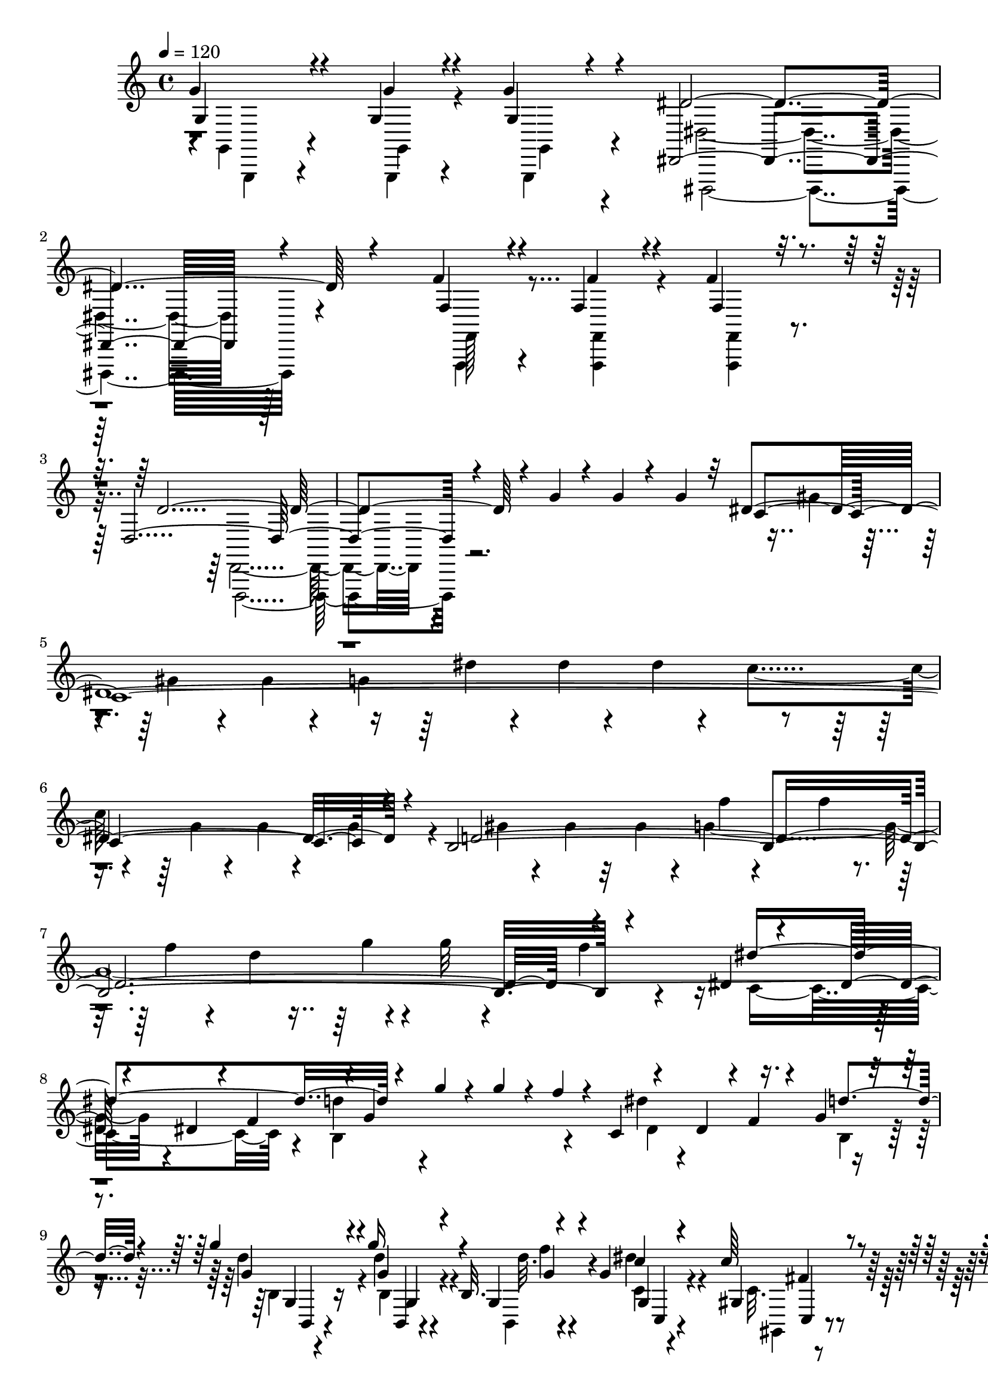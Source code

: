 % Lily was here -- automatically converted by C:\Program Files (x86)\LilyPond\usr\bin\midi2ly.py from C:\1\200.MID
\version "2.14.0"

\layout {
  \context {
    \Voice
    \remove "Note_heads_engraver"
    \consists "Completion_heads_engraver"
    \remove "Rest_engraver"
    \consists "Completion_rest_engraver"
  }
}

trackAchannelA = {


  \key c \major
    

  \key c \major
  
  \tempo 4 = 120 
  
  \time 4/4 
  
}

trackA = <<
  \context Voice = voiceA \trackAchannelA
>>


trackBchannelB = \relative c {
  \voiceOne
  g''4*94/480 r4*66/480 g,4*92/480 r4*66/480 g'4*62/480 r4*138/480 dis,,4*2286/480 
  r4*516/480 f''4*86/480 r4*78/480 f,4*98/480 r4*68/480 f'4*86/480 
  r16 d,4*2166/480 r4*878/480 g'4*82/480 r4*86/480 g4*94/480 r4*76/480 g4*106/480 
  r32 dis4*2767/480 r4*147/480 b4*2738/480 r4*168/480 dis4*46/480 
  r4*138/480 dis32 r4*96/480 dis4*130/480 r4*48/480 f4*206/480 
  r4*2/480 g4*838/480 r4*172/480 dis4*158/480 r4*3/480 f4*67/480 
  r4*110/480 g4*40/480 r4*142/480 g'4*82/480 r4*72/480 g16 r4*52/480 b,,32. 
  r4*106/480 g'4*127/480 r4*597/480 c64*5 r4*742/480 g'4*1708/480 
  r4*1086/480 gis,4*80/480 r4*82/480 gis4*96/480 r4*58/480 gis4*114/480 
  r4*86/480 f,4*2158/480 r4*950/480 gis''4*56/480 r16 gis4*56/480 
  r4*110/480 gis4*56/480 r4*130/480 f4*2140/480 r4*10/480 c4*66/480 
  r4*102/480 gis'4*56/480 r4*106/480 gis4*96/480 r4*64/480 gis4*74/480 
  r4*116/480 f4*2138/480 r4*6/480 dis4*48/480 r4*140/480 dis4*58/480 
  r4*110/480 dis4*54/480 r4*114/480 g4*54/480 r64*5 c4*760/480 
  r4*146/480 b4*106/480 r4*66/480 gis4*82/480 r4*92/480 d'4*56/480 
  r4*132/480 d4*712/480 r4*32/480 c,,4*50/480 r4*78/480 dis'4*64/480 
  r4*114/480 dis4*102/480 r4*72/480 dis'4*76/480 r4*104/480 dis4*184/480 
  r4*12/480 d4*42/480 r4*128/480 gis,4*66/480 r4*104/480 c,,4*42/480 
  r4*134/480 g''4*186/480 e'4*66/480 r4*100/480 ais,,4*82/480 r4*86/480 c,4*34/480 
  r4*142/480 gis''4*212/480 r4*138/480 gis,4*116/480 r4*58/480 c,4*36/480 
  r4*142/480 ais''4*140/480 r4*46/480 g'4*58/480 r4*104/480 g4*130/480 
  r64 ais4*86/480 r4*92/480 ais4*236/480 r4*116/480 gis,,4*101/480 
  r4*59/480 c,4*32/480 r4*136/480 c'''4*196/480 r4*142/480 gis4*156/480 
  r4*6/480 c,,,4*44/480 r4*158/480 c'''4*72/480 r4*108/480 dis,4*78/480 
  r4*106/480 dis'4*82/480 r4*80/480 dis4*40/480 r4*136/480 c,4*66/480 
  r4*102/480 g'4*96/480 r4*78/480 g4*92/480 r4*82/480 g,4*84/480 
  r4*96/480 dis4*76/480 r4*74/480 c4*92/480 r4*84/480 g'4*42/480 
  r4*124/480 g,4*96/480 r4*70/480 dis4*88/480 r4*70/480 dis4*80/480 
  r32. c4*72/480 r4*96/480 c4*34/480 r4*194/480 d4*24/480 r4*4/480 f4*50/480 
  r4*228/480 f'''4*54/480 r4*108/480 d,4*94/480 r4*78/480 d4*88/480 
  r4*92/480 b4*72/480 r4*88/480 g'4*86/480 r4*96/480 f,4*80/480 
  r4*88/480 f4*78/480 r4*104/480 d32 r4*114/480 b'4*34/480 r4*140/480 g4*118/480 
  r4*58/480 f4*34/480 r4*128/480 g,,4*108/480 r4*58/480 b'4*66/480 
  r4*96/480 c4*106/480 r4*54/480 c,4*46/480 r4*192/480 dis4*96/480 
  r4*178/480 dis''4*33/480 r4*137/480 dis'4*100/480 r4*64/480 dis4*82/480 
  r4*88/480 c,4*68/480 r4*112/480 a'32. r4*74/480 a,4*72/480 r4*100/480 a4*74/480 
  r4*82/480 fis4*68/480 r4*98/480 dis4*76/480 r4*86/480 dis r4*76/480 dis4*124/480 
  r4*38/480 c4*26/480 r4*142/480 a4*91/480 r4*65/480 a4*84/480 
  r4*94/480 a4*98/480 r4*134/480 a4*254/480 r4*1294/480 ais'4*326/480 
  r4*1010/480 ais4*118/480 r4*98/480 ais4*112/480 r4*82/480 ais4*370/480 
  r4*698/480 f4*1228/480 r4*664/480 ais4*484/480 r4*320/480 d4*446/480 
  r4*280/480 d,4*62/480 r4*116/480 ais,4*56/480 r4*96/480 ais4*58/480 
  r4*110/480 ais4*58/480 r4*158/480 dis,4*324/480 r64 ais'''4*140/480 
  r64*7 ais4*502/480 r4*249/480 gis4*453/480 r4*204/480 d4*46/480 
  r4*2/480 f'4*326/480 r4*18/480 c32 r4*102/480 ais,,4*70/480 r4*118/480 dis'4*332/480 
  r64 ais'4*46/480 r4*316/480 ais'4*296/480 r4*74/480 dis4*254/480 
  r4*100/480 d4*440/480 r4*254/480 d,,4*54/480 r4*8/480 f''4*44/480 
  r4*116/480 ais,,,,4*72/480 r4*100/480 ais4*52/480 r4*88/480 ais4*48/480 
  r4*216/480 c'''4*252/480 r4*124/480 ais,16 r4*250/480 ais4*464/480 
  r4*274/480 cis4*364/480 r4*22/480 c4*384/480 g4*354/480 r4*108/480 c,,,4*40/480 
  r4*152/480 ais'''4*418/480 r4*328/480 cis4*398/480 r4*324/480 f4*448/480 
  r4*290/480 cis8. r4*136/480 dis,,,4*59/480 r4*133/480 dis''4*398/480 
  r4*338/480 dis'4*306/480 r4*32/480 f4*42/480 r4*282/480 fis,4*40/480 
  r16. a,,4*56/480 r32. f'''4*48/480 r4*114/480 a,,4*56/480 r4*114/480 dis4*68/480 
  r4*296/480 f'32 r4*264/480 fis4*272/480 r4*88/480 f4*92/480 r4*64/480 ais,,4*70/480 
  r4*108/480 dis4*50/480 r4*284/480 f'4*94/480 r4*224/480 fis,4*54/480 
  r4*138/480 b,4*40/480 r4*128/480 f''4*103/480 r4*53/480 b,,4*78/480 
  r4*104/480 dis4*114/480 r4*224/480 f'4*130/480 r8 fis4*298/480 
  r4*8/480 c,4*84/480 r4*70/480 c4*86/480 r4*100/480 dis r4*242/480 f'4*178/480 
  r4*184/480 fis,4*177/480 c,,4*31/480 r4*94/480 f''4*108/480 r4*56/480 c,4*80/480 
  r4*94/480 fis'4*116/480 r4*254/480 a'64*5 r4*366/480 ais4*808/480 
  r4*148/480 c4*78/480 r4*124/480 ais,4*78/480 r4*100/480 gis4*82/480 
  r4*112/480 dis,4*114/480 r4*78/480 g''4*70/480 r4*108/480 f,4*86/480 
  r4*80/480 dis4*78/480 r4*94/480 f,,4*122/480 r4*70/480 d''4*84/480 
  r4*78/480 c4*96/480 r4*80/480 d'4*78/480 r4*106/480 f,4*82/480 
  r32. dis4*94/480 r4*78/480 ais'4*94/480 r4*74/480 g4*84/480 r4*88/480 gis,4*148/480 
  r4*38/480 c'4*88/480 r4*86/480 gis32. r4*74/480 f4*86/480 r4*94/480 <c' c, >4*79/480 
  r4*95/480 ais,4*100/480 r4*78/480 g'4*70/480 r4*84/480 dis4*52/480 
  r4*122/480 ais8 r4*128/480 ais'4*80/480 r4*96/480 a'4*84/480 
  r4*114/480 d,,,4*140/480 r4*62/480 a'''4*92/480 r4*100/480 f,,4*184/480 
  r4*6/480 a''4*94/480 r4*72/480 d,,,4*250/480 r4*106/480 ais''4*80/480 
  r32. gis4*76/480 r4*106/480 gis'4*148/480 r4*46/480 g4*70/480 
  r4*106/480 f,4*94/480 r4*72/480 dis4*76/480 r4*104/480 f,4*204/480 
  r4*156/480 c''4*72/480 r4*106/480 d4*64/480 r4*110/480 g,,4*206/480 
  r4*142/480 dis'4*78/480 r4*96/480 dis4*106/480 r4*88/480 d'4*92/480 
  r4*88/480 c4*102/480 r32 c,4*74/480 r4*88/480 gis4*96/480 r4*78/480 dis4*100/480 
  r4*66/480 ais''4*148/480 r4*14/480 dis,,4*130/480 r4*32/480 g4*94/480 
  r4*92/480 f4*178/480 d''4*100/480 r4*78/480 ais4*82/480 r4*80/480 ais'4*34/480 
  r4*218/480 dis,,,,4*38/480 r4*274/480 g''''4*48/480 r4*130/480 g,32. 
  r4*82/480 g4*80/480 r4*100/480 dis,4*66/480 r16 ais'4*68/480 
  r4*98/480 ais4*88/480 r4*84/480 ais4*86/480 r4*92/480 g4*46/480 
  r4*116/480 dis'4*78/480 r4*110/480 dis,4*46/480 r4*118/480 dis4*82/480 
  r4*102/480 ais r4*80/480 f'4*76/480 r4*88/480 f4*78/480 r4*98/480 ais4*146/480 
  r4*86/480 dis,,,32. r4*160/480 dis''''4*64/480 r4*44/480 g,4*74/480 
  r4*100/480 g4*74/480 r4*106/480 g4*78/480 r4*112/480 dis,4*84/480 
  r4*108/480 ais'4*49/480 r4*103/480 ais4*82/480 r4*84/480 ais4*100/480 
  r32. g'4*36/480 r4*134/480 dis,4*86/480 r4*76/480 dis, r4*86/480 dis'32. 
  r4*86/480 ais4*42/480 r4*134/480 ais''4*86/480 r4*72/480 ais,,,4*78/480 
  r4*92/480 ais4*84/480 r4*142/480 dis,4*472/480 r4*454/480 ais'''4*82/480 
  r4*78/480 ais'4*88/480 r4*68/480 ais,,,4*88/480 r4*118/480 dis,4*370/480 
  r64*23 d'''4*70/480 r4*96/480 ais,,4*88/480 r4*72/480 ais4*97/480 
  r4*121/480 ais''4*398/480 r4*3008/480 ais,,4*94/480 r32 ais4*72/480 
  r4*86/480 ais4*102/480 r4*100/480 g4*2552/480 r4*860/480 c'4*52/480 
  r4*122/480 c4*66/480 r4*110/480 c4*56/480 r4*126/480 gis4*2816/480 
  r4*136/480 g4*530/480 r4*6/480 cis4*72/480 r4*116/480 c128*133 
  r128*7 ais'4*52/480 r4*128/480 gis4*506/480 r4*50/480 ais,4*40/480 
  r4*172/480 c4*528/480 r4*28/480 ais'4*40/480 r4*142/480 gis4*516/480 
  r4*22/480 ais,4*50/480 r32 c,4*502/480 r4*134/480 ais''4*98/480 
  r4*84/480 gis,4*798/480 r4*132/480 f'4*54/480 r4*132/480 f4*66/480 
  r4*110/480 dis4*64/480 r4*114/480 f,4*474/480 r4*78/480 c'4*62/480 
  r4*140/480 b64*25 r4*6/480 dis,4*698/480 r4*54/480 d4*58/480 
  r4*126/480 g4*52/480 r4*136/480 g4*38/480 r4*134/480 f32. r4*104/480 dis4*514/480 
  r4*50/480 f'4*100/480 r4*70/480 g,,4*62/480 r4*2/480 d''4*674/480 
  r4*20/480 dis,4*96/480 r4*80/480 dis4*84/480 r4*108/480 dis4*72/480 
  r4*130/480 d4*50/480 r4*136/480 a''4*424/480 r64*5 d,,4*36/480 
  r4*152/480 c4*98/480 r4*72/480 c4*96/480 r4*82/480 c4*108/480 
  r4*86/480 ais4*42/480 r4*152/480 d''4*102/480 r4*82/480 d4*98/480 
  r4*84/480 d4*1168/480 r4*12/480 fis,,,4*401/480 r4*113/480 a''4*48/480 
  r4*112/480 g,,,4*34/480 ais'''4*474/480 r4*48/480 c,,4*46/480 
  r4*144/480 d4*86/480 r4*96/480 d4*100/480 r4*80/480 d32. r4*98/480 c4*44/480 
  r4*116/480 g,4*948/480 r4*122/480 g'''4*164/480 r4*10/480 
  | % 66
  g,,,4*54/480 r4*116/480 ais'''4*122/480 r4*76/480 c4*38/480 
  r4*190/480 dis,,,4*52/480 r4*138/480 dis4*70/480 r4*96/480 ais''4*43/480 
  r4*143/480 c32*7 r4*108/480 ais,4*36/480 r4*158/480 c'32 
  | % 67
  r64*5 fis,4*124/480 r4*88/480 a,4*92/480 r4*84/480 ais'4*38/480 
  r4*138/480 c4*252/480 r4*6/480 dis,,4*62/480 r4*28/480 fis4*94/480 
  r4*82/480 a,4*42/480 r4*144/480 d'''4*38/480 r4*158/480 g,,4*126/480 
  r4*40/480 d,4*114/480 r4*72/480 c''4*34/480 r4*138/480 ais,,4*36/480 
  r4*142/480 d'4*78/480 r4*88/480 d32. r4*76/480 c4*34/480 r4*152/480 d''4*80/480 
  r4*114/480 g,,4*100/480 r4*76/480 ais4*152/480 r4*34/480 a,4*108/480 
  r4*50/480 d'4*28/480 r4*138/480 ais'32. r4*80/480 dis,,,4*86/480 
  r32. d''4*74/480 r4*110/480 dis,4*140/480 r4*54/480 c,,4*42/480 
  a'''4*36/480 r4*108/480 dis32. r4*88/480 dis4*68/480 r4*118/480 dis4*98/480 
  r4*72/480 c,,,4*84/480 r4*80/480 c4*100/480 r4*80/480 dis'''4*84/480 
  r4*86/480 dis r4*80/480 dis4*78/480 r4*92/480 dis,4*98/480 r128*5 dis4*95/480 
  r4*62/480 dis'4*106/480 r4*70/480 dis4*82/480 r4*88/480 dis4*78/480 
  r4*96/480 dis4*92/480 r4*114/480 dis,4*136/480 r4*1052/480 ais'4*114/480 
  r4*58/480 ais4*114/480 r4*56/480 cis,,,4*88/480 r4*86/480 ais'''4*128/480 
  r4*48/480 ais4*114/480 r4*58/480 ais4*106/480 r4*64/480 cis,,,4*96/480 
  r4*82/480 ais'''4*130/480 
  | % 72
  r4*40/480 cis,,,4*104/480 r4*74/480 cis4*101/480 r4*73/480 cis4*102/480 
  r4*168/480 e''4*158/480 r4*948/480 ais4*102/480 r4*54/480 ais4*100/480 
  r4*66/480 d4*106/480 r32. d4*174/480 r4*918/480 ais4*114/480 
  r4*58/480 cis,4*104/480 r4*84/480 cis'4*182/480 r4*204/480 d4*100/480 
  r4*78/480 fis,,,4*108/480 r4*88/480 a''4*122/480 r4*154/480 d4*130/480 
  r4*76/480 d32. r4*96/480 d,,4*84/480 r4*186/480 g'4*742/480 r4*62/480 a4*488/480 
  r4*336/480 d,,4*216/480 r4*118/480 c,4*500/480 r4*288/480 d'4*96/480 
  r4*78/480 d4*98/480 r4*82/480 fis,,4*151/480 r4*211/480 c'''4*114/480 
  r4*62/480 d,4*86/480 r4*96/480 c'4*130/480 r4*238/480 a,,4*86/480 
  r4*80/480 fis''4*84/480 r4*92/480 fis,,,4*49/480 r4*307/480 d''4*96/480 
  r4*76/480 d4*88/480 r4*142/480 b''4*74/480 r4*232/480 g'32. r4*80/480 g,32. 
  r4*80/480 g'4*88/480 r4*156/480 c4*670/480 r4*82/480 d4*466/480 
  r4*358/480 g,64*47 r4*50/480 d,,4*102/480 r4*246/480 g,4*126/480 
  r4*42/480 g'''4*76/480 r4*116/480 f,,,32. r4*256/480 g'''4*78/480 
  r4*72/480 b,4*74/480 r4*118/480 g'4*98/480 r4*250/480 g'4*62/480 
  r4*100/480 <g g,,,, >4*76/480 r4*186/480 e4*106/480 r4*212/480 c,4*88/480 
  r4*92/480 c,4*98/480 r4*78/480 c''4*66/480 r4*182/480 f,4*662/480 
  r64*5 g4*318/480 r4*482/480 e,,4*558/480 r4*220/480 f'4*476/480 
  r4*328/480 gis4*740/480 r4*74/480 g'4*374/480 r4*468/480 e,,4*588/480 
  r4*208/480 f'4*458/480 r4*306/480 f'4*745/480 r128*7 fis4*406/480 
  r4*376/480 fis,,4*498/480 r4*316/480 a'4*432/480 r4*384/480 a4*648/480 
  r4*162/480 ais'4*364/480 r4*454/480 ais,,4*408/480 r4*468/480 b''4*432/480 
  r4*396/480 b,4*418/480 r4*418/480 cis'4*374/480 r4*460/480 cis,4*402/480 
  r4*406/480 cis'4*386/480 r4*496/480 cis,,4*298/480 r4*554/480 cis''4*316/480 
  r4*512/480 fis,,,4*288/480 r4*574/480 cis''4*354/480 r4*496/480 cis,4*276/480 
  r4*614/480 a'4*236/480 r4*566/480 d,4*244/480 r32*9 d''4*236/480 
  r4*590/480 a,,4*188/480 r4*668/480 d'4*178/480 r4*678/480 a,4*140/480 
  r4*692/480 a'4*106/480 r4*792/480 d,32 r4*322/480 d'4*100/480 
  r4*82/480 d,,32. r32. d''4*102/480 r4*116/480 b,,4*672/480 r4*194/480 d'''4*772/480 
  r4*226/480 d,4*2092/480 r4*792/480 d4*374/480 r4*560/480 d,4*288/480 
  r4*580/480 gis'4*304/480 r4*586/480 d,4*256/480 r4*572/480 gis4*148/480 
  r4*730/480 gis,4*108/480 r4*784/480 d'''4*148/480 r4*638/480 d,,4*68/480 
  r4*140/480 gis,4*64/480 r4*108/480 gis4*80/480 r4*102/480 gis4*92/480 
  r4*88/480 f4*764/480 r4*156/480 gis4*76/480 r32. gis r4*83/480 gis4*123/480 
  r4*78/480 f4*752/480 r4*138/480 gis4*70/480 r4*108/480 gis4*100/480 
  r4*71/480 gis4*121/480 r4*66/480 f,4*84/480 r32. gis,4*28/480 
  r4*148/480 gis'''4*98/480 r4*70/480 gis,,4*74/480 r4*112/480 f,4*54/480 
  r4*242/480 gis''4*96/480 r4*78/480 gis4*94/480 r4*84/480 gis32. 
  r4*92/480 f'''4*26/480 r4*142/480 gis,4*74/480 r4*94/480 gis,4*74/480 
  r4*104/480 gis4*108/480 r4*96/480 f,,4*78/480 r4*146/480 g'''4*132/480 
  r4*74/480 g4*108/480 r4*134/480 g4*63/480 r4*323/480 g,,4*2140/480 
  r4*1304/480 g,,4*118/480 r4*80/480 g'''4*89/480 r4*93/480 g'4*58/480 
  r4*274/480 d,,,,4*164/480 r4*96/480 g16 r4*62/480 g4*118/480 
  r4*50/480 d4*84/480 r4*70/480 d4*110/480 r4*54/480 d4*106/480 
  r4*56/480 d4*82/480 r4*74/480 d4*84/480 r4*74/480 d4*82/480 r4*68/480 d4*80/480 
  r4*68/480 d4*96/480 r4*62/480 d4*88/480 r4*68/480 d4*162/480 
  r4*1420/480 g'''32. r32. g4*86/480 r4*102/480 g4*54/480 r4*148/480 c,4*1652/480 
  r4*302/480 c4*188/480 r4*190/480 dis4*260/480 r4*140/480 c4*190/480 
  r4*194/480 d4*804/480 r4*142/480 f'4*44/480 r4*154/480 f4*46/480 
  r4*138/480 f4*54/480 r4*178/480 d4*648/480 r16 b,4*76/480 r4*112/480 g''4*46/480 
  r4*144/480 <g g,, >4*52/480 r4*132/480 f4*54/480 r4*138/480 dis4*652/480 
  r32. d4*316/480 r4*42/480 g4*138/480 r4*46/480 f4*56/480 r4*122/480 dis64*21 
  r32 d4*288/480 r4*48/480 a,4*148/480 r4*18/480 b4*136/480 r4*72/480 dis4*112/480 
  r4*624/480 c'4*198/480 r4*692/480 g'4*3204/480 r4*364/480 dis4*1078/480 
  r4*812/480 dis4*234/480 r4*100/480 c4*216/480 r4*72/480 f64*37 
  r4*1136/480 d4*1626/480 r4*1466/480 gis,4*56/480 r4*86/480 gis4*72/480 
  r4*94/480 gis4*100/480 r4*96/480 f4*2089/480 r4*55/480 dis4*170/480 
  r4*50/480 gis,4*40/480 r4*114/480 gis'4*110/480 r4*54/480 gis4*76/480 
  r4*102/480 f4*1346/480 r64 g,,,4*26/480 r4*162/480 d'''4*50/480 
  r4*110/480 d4*100/480 r4*58/480 b'4*98/480 r4*102/480 c,4*104/480 
  r32. dis4*108/480 r4*56/480 dis4*96/480 r4*78/480 <g c >4*108/480 
  r4*100/480 f4*724/480 r4*144/480 b32. r4*78/480 b4*104/480 r4*66/480 f4*92/480 
  r4*100/480 dis4*760/480 r32. dis4*102/480 r4*80/480 dis4*116/480 
  r4*44/480 c,4*34/480 r4*160/480 dis''4*234/480 r4*146/480 gis,4*108/480 
  r4*52/480 c,,4*36/480 r4*156/480 ais''4*224/480 r4*118/480 ais, 
  r4*40/480 c,4*38/480 r4*158/480 gis''4*236/480 r4*108/480 c4*130/480 
  r4*38/480 c,,4*36/480 r4*162/480 ais''4*212/480 r4*134/480 ais4*122/480 
  r4*42/480 c,,4*36/480 r4*156/480 ais'''4*244/480 r4*102/480 gis4*166/480 
  r4*2/480 c,,,64 r4*172/480 c'''4*202/480 r4*134/480 f,4*94/480 
  r4*76/480 d'4*78/480 r4*116/480 c,4*88/480 r16 dis4*82/480 r4*100/480 dis'4*74/480 
  r4*86/480 dis4*70/480 r4*100/480 c,4*114/480 r4*66/480 g'4*72/480 
  r4*98/480 g,4*74/480 r4*106/480 g4*94/480 r4*88/480 dis4*104/480 
  r4*52/480 c'64 r4*156/480 g,4*84/480 r4*76/480 g4*98/480 r4*74/480 dis4*72/480 
  r4*92/480 dis4*81/480 r4*93/480 c4*78/480 r32. dis4*134/480 r4*108/480 b'4*64/480 
  r4*252/480 f'''64 r4*122/480 d4*56/480 r4*116/480 d4*58/480 r4*124/480 b,4*110/480 
  r32 g4*68/480 r4*110/480 f4*72/480 r4*96/480 f4*80/480 r4*96/480 d4*74/480 
  r4*98/480 b'4*42/480 r4*136/480 g,4*104/480 r4*62/480 f'4*36/480 
  r64*5 g,,4*140/480 r4*14/480 d'4*44/480 r4*134/480 dis4*98/480 
  r4*56/480 dis4*130/480 r4*124/480 dis4*94/480 r4*250/480 dis''4*42/480 
  r4*144/480 dis4*88/480 r4*88/480 dis32. r4*88/480 c4*68/480 r4*106/480 a'4*78/480 
  r32. a4*70/480 r4*100/480 a,4*66/480 r16 fis4*74/480 r4*102/480 dis,4*58/480 
  r4*100/480 dis'4*84/480 r4*86/480 dis4*96/480 r4*86/480 c4*92/480 
  r4*80/480 a4*68/480 r4*92/480 a,4*86/480 r4*102/480 a''4*32/480 
  r4*216/480 fis4*486/480 r4*856/480 g4*388/480 r4*794/480 g4*160/480 
  r4*72/480 g4*130/480 r4*66/480 g64*9 r4*778/480 d4*1100/480 r4*1098/480 e4*574/480 
  r4*220/480 b'64*15 r4*262/480 b,4*58/480 r4*125/480 g,4*46/480 
  r4*114/480 g,4*58/480 r4*123/480 g'4*46/480 r4*156/480 c,4*256/480 
  r4*128/480 g'''4*40/480 r4*318/480 g'4*460/480 r4*274/480 b4*760/480 
  r4*136/480 g,,,4*48/480 r4*112/480 a'''4*100/480 r32. g,,,4*82/480 
  r4*100/480 a'''4*366/480 r4*2/480 g4*38/480 r4*350/480 c,,4*374/480 
  r4*356/480 b'4*496/480 r4*226/480 b,4*48/480 r4*190/480 g,32 
  r4*52/480 a''4*108/480 r4*70/480 g,,4*52/480 r4*152/480 a''4*412/480 
  r4*344/480 e8. r4*32/480 c''4*378/480 r4*308/480 c4*128/480 r4*184/480 b,4*38/480 
  r4*3/480 d'4*385/480 r4*132/480 g,,,,4*66/480 r4*112/480 c4*234/480 
  r4*170/480 g'''32 r4*316/480 ais,4*992/480 r4*126/480 c4*166/480 
  r4*214/480 ais4*334/480 r4*10/480 c,,4*54/480 r4*106/480 c,4*38/480 
  r4*190/480 ais'''4*340/480 r4*34/480 a4*134/480 r4*222/480 c4*368/480 
  r4*344/480 dis4*340/480 r4*58/480 d4*36/480 r4*322/480 c4*388/480 
  r4*116/480 d,,,4*34/480 r4*170/480 g4*222/480 r4*164/480 b''4*58/480 
  r4*296/480 f'4*252/480 r4*130/480 g4*198/480 r4*186/480 gis4*278/480 
  r4*64/480 g4*144/480 r4*20/480 gis,,,4*68/480 r4*108/480 f''''4*220/480 
  r4*136/480 g4*218/480 r4*140/480 b,,4*36/480 r4*178/480 b,,4*34/480 
  r4*128/480 g''''4*136/480 r4*44/480 b,,,4*62/480 r4*134/480 f''4*208/480 
  r4*130/480 g'4*206/480 r4*118/480 d,4*72/480 r4*130/480 d,,64 
  r4*122/480 g'''4*166/480 r4*2/480 d,,4*94/480 r4*94/480 f''4*250/480 
  r32. g4*230/480 r4*140/480 gis4*280/480 r4*46/480 d,,4*56/480 
  r4*118/480 d32. r4*84/480 fis'4*192/480 r64*5 g'4*248/480 r4*106/480 a4*230/480 
  r4*88/480 g4*208/480 r4*138/480 fis4*236/480 r4*96/480 g,4*32/480 
  r4*340/480 a''4*200/480 r4*168/480 g4*254/480 r4*118/480 fis,4*155/480 
  r4*187/480 g'64*7 r64*5 fis,4*128/480 r4*220/480 g'8 r4*112/480 fis,4*136/480 
  r4*236/480 g4*194/480 r4*278/480 f'4*894/480 r4*96/480 a,4*126/480 
  r32. d,,,,4*126/480 r4*78/480 f'''32. r4*126/480 g,,,4*164/480 
  r4*48/480 e'''4*72/480 r4*108/480 d4*72/480 r4*104/480 c32. r4*102/480 d,,4*142/480 
  r4*74/480 b''4*81/480 r128*7 a'4*70/480 r4*102/480 b4*106/480 
  r4*72/480 e,,,,4*54/480 r4*144/480 c'''4*100/480 r4*84/480 g4*72/480 
  r4*114/480 e'4*102/480 r4*78/480 b'4*98/480 r4*86/480 a4*122/480 
  r4*52/480 f,4*78/480 r4*112/480 d'4*78/480 r4*98/480 a'4*76/480 
  r4*112/480 g16 r4*56/480 e,32. r4*80/480 c'4*160/480 r4*16/480 d,4*104/480 
  r4*82/480 fis r4*102/480 g4*78/480 r32. fis4*98/480 r4*102/480 f'4*860/480 
  r4*66/480 a4*80/480 r4*92/480 g,4*70/480 r4*102/480 f'4*74/480 
  r4*102/480 c,,4*128/480 r4*50/480 e''4*74/480 r4*100/480 d,4*76/480 
  r4*104/480 c4*94/480 r4*80/480 d,4*106/480 r4*74/480 b'4*78/480 
  r4*92/480 f4*86/480 r4*88/480 b'4*86/480 r4*88/480 g,,4*166/480 
  r4*12/480 c'4*110/480 r4*72/480 g,4*54/480 r4*110/480 g'4*88/480 
  r4*92/480 b'4*70/480 r4*96/480 f, r4*82/480 d4*88/480 r4*70/480 f4*40/480 
  r4*148/480 a'4*64/480 r4*98/480 e,4*102/480 r4*76/480 c4*88/480 
  r4*56/480 e4*86/480 r4*124/480 g4*192/480 r4*148/480 b'4*114/480 
  r4*50/480 g'4*26/480 r4*220/480 c,,4*68/480 r4*262/480 e4*55/480 
  r4*109/480 e''4*96/480 r4*82/480 e4*88/480 r4*96/480 c,,32 r4*116/480 g''4*42/480 
  r4*128/480 g4*78/480 r4*92/480 g,4*78/480 r4*100/480 e'4*62/480 
  r4*116/480 c,4*72/480 r4*92/480 c,4*84/480 r4*84/480 c''4*130/480 
  r4*64/480 g,4*84/480 r4*124/480 b'4*78/480 r4*82/480 b4*119/480 
  r4*49/480 g,,,4*32/480 r4*228/480 e'''4*80/480 r4*356/480 e''4*94/480 
  r4*84/480 e r4*88/480 e4*96/480 r4*114/480 c'4*94/480 r4*110/480 g4*58/480 
  r4*94/480 g4*70/480 r4*98/480 g4*62/480 r4*124/480 e4*88/480 
  r4*84/480 c,4*78/480 r4*86/480 c4*72/480 r4*96/480 c,4*58/480 
  r4*132/480 g'4*80/480 r4*94/480 g'4*106/480 r4*68/480 g,,,,32. 
  r4*76/480 g'4*92/480 r4*126/480 c''4*376/480 r4*550/480 g'4*110/480 
  r4*66/480 g4*96/480 r4*80/480 <g g, >4*112/480 r4*92/480 c,4*414/480 
  r4*616/480 b4*100/480 r4*80/480 d,,4*94/480 r4*64/480 d4*86/480 
  r4*224/480 c''4*92/480 r4*286/480 c''4*104/480 r32. c4*78/480 
  r4*116/480 <c c, >4*80/480 r4*100/480 c,,4*34/480 r4*226/480 c,4*34/480 
  r4*144/480 c4*52/480 r4*132/480 c4*32/480 r4*226/480 f'4*85/480 
  r4*219/480 c''4*82/480 r4*108/480 c,,4*80/480 r4*100/480 c4*94/480 
  r4*92/480 c4*36/480 r4*176/480 f,,4*104/480 r4*78/480 gis4*94/480 
  r4*80/480 gis4*78/480 r4*202/480 g'4*128/480 r4*148/480 ais'4*84/480 
  r4*4/480 c,,,4*38/480 r4*156/480 c'''4*82/480 r4*106/480 c,,,4*72/480 
  r4*106/480 c4*40/480 r4*224/480 c'4*56/480 r4*128/480 c,,4*108/480 
  r4*72/480 g'''4*130/480 r4*82/480 c,,,4*74/480 r4*172/480 c''''4*35/480 
  r4*133/480 c,,,4*98/480 r4*100/480 c4*84/480 r4*116/480 c'4*28/480 
  r4*244/480 f,,4*70/480 r4*126/480 f4*96/480 r4*96/480 c4*92/480 
  r4*164/480 cis''4*194/480 r4*64/480 cis4*128/480 r4*86/480 cis4*110/480 
  r4*86/480 cis'4*88/480 r4*102/480 f,,,4*34/480 r4*238/480 f,4*114/480 
  r4*82/480 f,4*88/480 r4*100/480 cis''''''32. r32. cis4*102/480 
  r4*72/480 cis4*100/480 r4*80/480 cis4*95/480 r4*81/480 cis,4*112/480 
  r4*62/480 cis4*114/480 r4*62/480 cis'4*106/480 r4*66/480 cis4*82/480 
  r4*104/480 f,,,,,4*116/480 r4*132/480 cis''''4*286/480 r4*1214/480 f,,4*80/480 
  r4*96/480 f4*113/480 r4*71/480 f4*124/480 r4*136/480 gis,4*338/480 
  r4*1502/480 dis'''4*126/480 r32 dis,4*125/480 r4*59/480 dis'4*108/480 
  r4*66/480 fis,,,4*96/480 r4*188/480 fis,4*100/480 r4*96/480 fis4*78/480 
  r32. <fis dis''''' >4*106/480 r4*76/480 dis''''4*110/480 r4*68/480 dis'4*114/480 
  r4*52/480 fis,,,,,4*110/480 r4*56/480 fis4*112/480 r4*66/480 fis4*110/480 
  r32 fis4*110/480 r4*56/480 fis4*110/480 r4*66/480 dis''''4*114/480 
  r32 fis,,,,4*110/480 r4*54/480 fis,4*96/480 r4*76/480 fis'4*96/480 
  r4*76/480 fis16 r4*122/480 fis4*252/480 r4*1046/480 c'''4*79/480 
  r4*119/480 c4*96/480 r4*92/480 c,4*88/480 r4*188/480 dis'4*298/480 
  r4*1254/480 g,4*154/480 r4*94/480 g,4*114/480 r4*64/480 g4*111/480 
  r4*185/480 dis'4*514/480 r4*354/480 f4*200/480 r4*10/480 c'4*88/480 
  r4*92/480 d,4*78/480 r4*92/480 dis'4*86/480 r4*108/480 d,4*686/480 
  r4*16/480 gis4*84/480 r4*100/480 g'4*116/480 r4*66/480 gis4*116/480 
  r4*54/480 g4*396/480 r4*654/480 b4*72/480 r4*140/480 c4*62/480 
  r4*122/480 d,32 r32. dis4*92/480 r4*98/480 gis,,4*576/480 r4*156/480 gis''4*76/480 
  r4*114/480 g,4*72/480 r4*100/480 <gis' gis' >4*82/480 r4*94/480 g4*82/480 
  r4*118/480 gis4*84/480 r4*100/480 g4*54/480 r4*116/480 ais4*68/480 
  r4*111/480 gis4*89/480 r4*94/480 d,4*148/480 r4*24/480 f'4*80/480 
  r4*98/480 gis4*76/480 r4*102/480 g'4*66/480 r4*114/480 f4*66/480 
  r4*110/480 dis,4*98/480 r4*82/480 g'4*74/480 r4*100/480 f,4*72/480 
  r4*108/480 dis'4*84/480 r4*94/480 d4*66/480 r4*110/480 f4*68/480 
  r4*108/480 dis,4*94/480 r4*88/480 d'4*64/480 r4*112/480 c,4*70/480 
  r4*116/480 dis32. r4*98/480 d'4*68/480 r4*114/480 c,4*80/480 
  r4*100/480 ais4*104/480 r4*80/480 d'4*66/480 r16 c,4*84/480 r4*96/480 ais4*104/480 
  r4*84/480 gis r4*96/480 g,4*138/480 r4*38/480 ais'4*80/480 r4*98/480 dis,,4*154/480 
  r4*40/480 g'4*34/480 r4*136/480 ais'4*62/480 r4*114/480 gis,4*104/480 
  r4*108/480 f4*104/480 r4*88/480 g'4*32/480 r4*138/480 dis,4*104/480 
  r4*62/480 g'4*34/480 r4*134/480 d,4*102/480 r4*86/480 g'4*28/480 
  r4*132/480 c,,,4*176/480 r4*3/480 g'''4*103/480 r4*70/480 d,,4*196/480 
  r4*164/480 c4*188/480 r4*164/480 f,4*98/480 r4*80/480 g'''4*102/480 
  r4*66/480 g,4*184/480 r4*174/480 gis4*183/480 r4*29/480 gis'4*44/480 
  r4*142/480 c,,,4*224/480 r4*148/480 f4*242/480 r4*112/480 g4*206/480 
  r4*154/480 f''4*202/480 r4*138/480 g,,4*186/480 b''4*232/480 
  r4*126/480 c4*94/480 r4*66/480 b,,4*220/480 r4*202/480 c4*68/480 
  r4*206/480 c,,4*96/480 r4*88/480 c'''4*242/480 r4*112/480 d,4*124/480 
  r4*228/480 dis4*82/480 r4*254/480 c4*78/480 r4*148/480 gis,4*44/480 
  r32. d''4*86/480 r32. c,4*104/480 r4*76/480 dis'4*146/480 r4*192/480 f'4*256/480 
  r4*94/480 g4*148/480 r4*88/480 dis,,,4*34/480 r4*102/480 dis''4*106/480 
  r4*64/480 c,4*100/480 r4*82/480 f''4*204/480 r4*112/480 g4*164/480 
  r4*184/480 gis4*220/480 r4*106/480 f,4*132/480 r64 gis,,4*88/480 
  r4*124/480 g''4*264/480 r4*96/480 a4*268/480 r4*92/480 d,,,4*121/480 
  r4*61/480 g,4*102/480 r4*46/480 g''4*78/480 r4*92/480 g,,4*64/480 
  r4*124/480 a'''4*234/480 r4*98/480 b4*168/480 r4*172/480 c4*104/480 
  r4*254/480 g4*256/480 r4*84/480 gis4*182/480 r4*214/480 dis,4*170/480 
  r4*172/480 f4*106/480 r4*260/480 d'4*84/480 r4*256/480 c,,32. 
  r4*264/480 f''4*228/480 r4*132/480 g4*119/480 r4*257/480 fis4*222/480 
  r4*122/480 d,,,4*56/480 r4*298/480 g''4*88/480 r4*296/480 c'4*656/480 
  r4*102/480 d4*106/480 r4*230/480 c,,4*124/480 r4*228/480 f''4*106/480 
  r4*250/480 d4*28/480 r4*14/480 d,,,4*44/480 r4*244/480 dis'4*145/480 
  r4*203/480 f64*5 r4*228/480 c4*356/480 r4*24/480 <dis dis, >4*64/480 
  r4*286/480 <f'' c >4*130/480 r4*204/480 g4*148/480 r4*202/480 gis4*168/480 
  r4*191/480 f,,4*31/480 r128*21 b,4*101/480 r4*234/480 c4*114/480 
  r4*234/480 d'4*126/480 r4*226/480 b,64 r4*318/480 c''4*152/480 
  r4*186/480 d,4*128/480 r4*228/480 dis'4*276/480 r4*112/480 c64 
  r4*314/480 b,,4*108/480 r4*224/480 <c g' >4*130/480 r4*204/480 d'4*118/480 
  r4*218/480 b,4*32/480 r4*308/480 c''4*192/480 r4*166/480 d4*160/480 
  r4*228/480 dis32*5 r4*86/480 d4*136/480 r64*7 c4*122/480 r4*220/480 ais4*200/480 
  r4*148/480 gis8 r4*84/480 g4*26/480 r64*11 f,32*5 r4*54/480 g,4*47/480 
  r4*307/480 gis''4*254/480 r4*92/480 g,4*78/480 r4*294/480 gis''4*262/480 
  r32. g,,4*42/480 r4*322/480 g,4*446/480 r4*288/480 g4*226/480 
  r4*146/480 g'''4*46/480 r4*426/480 c,,,4*424/480 r4*2/480 g4*154/480 
  r4*176/480 c'4*304/480 r4*50/480 g,4*138/480 r4*138/480 dis'4*72/480 
  r4*2/480 f,,4*218/480 r4*106/480 dis''4*40/480 r4*308/480 gis'4*317/480 
  r4*41/480 dis4*44/480 r4*302/480 c,4*296/480 r4*42/480 dis64 
  r4*338/480 f,4*178/480 r4*178/480 c4*78/480 r4*262/480 g'4*164/480 
  r4*174/480 dis'''4*296/480 r4*76/480 d,,,4*258/480 r4*68/480 d'''4*84/480 
  r4*288/480 c,4*112/480 r4*164/480 g4*94/480 r4*98/480 g4*82/480 
  r4*102/480 g,4*76/480 r4*102/480 g'4*58/480 r4*208/480 g4*98/480 
  r4*76/480 f4*84/480 r4*86/480 f r4*244/480 g''4*2906/480 r4*29/480 dis,,4*71/480 
  r4*158/480 g32. r4*70/480 g32. r4*78/480 g4*98/480 r4*94/480 g4*98/480 
  r4*76/480 g4*80/480 r4*96/480 <g' g,, >4*80/480 r4*112/480 g,4*92/480 
  r4*78/480 g4*82/480 r4*186/480 g'4*86/480 r4*108/480 g'4*92/480 
  r4*80/480 g4*102/480 r4*92/480 g4*106/480 r4*98/480 g,4*97/480 
  r4*127/480 g'4*100/480 r4*152/480 g4*76/480 r4*356/480 g,,,4*2364/480 
  r4*1454/480 f,4*182/480 r4*68/480 g'''4*138/480 r4*102/480 g'4*64/480 
  r4*404/480 g,,,4*3100/480 r4*1070/480 g'4*88/480 r4*102/480 g4*112/480 
  r4*84/480 g4*66/480 r4*138/480 dis4*1772/480 r4*280/480 gis'8. 
  r4*112/480 g4*100/480 r4*92/480 g,4*54/480 r4*126/480 g4*66/480 
  r4*132/480 g4*50/480 r4*142/480 dis8*5 r4*142/480 dis'32 r4*196/480 c4*700/480 
  r4*250/480 g'4*36/480 r4*418/480 d'4*110/480 r4*58/480 g,,,,4*88/480 
  r4*82/480 g'4*76/480 r4*134/480 c4*338/480 r4*658/480 d'4*116/480 
  r4*66/480 g,,,4*82/480 r4*76/480 b4*106/480 r4*92/480 c4*324/480 
  r4*744/480 b'''4*98/480 r4*68/480 g16 r4*32/480 b,,,4*74/480 
  r4*124/480 <c' dis' >4*130/480 r4*228/480 g'''4*178/480 r4*194/480 g,4*148/480 
  r4*224/480 g,,4*152/480 r4*216/480 g''4*130/480 r4*230/480 g,,4*86/480 
  r4*272/480 dis'''4*178/480 r4*186/480 b4*148/480 r4*244/480 c,,,,4*80/480 
  r4*712/480 b'''4*164/480 r4*830/480 c,4*162/480 
}

trackBchannelBvoiceB = \relative c {
  \voiceThree
  g'4*104/480 r4*58/480 g'4*94/480 r4*64/480 g,4*96/480 r4*102/480 dis'4*2314/480 
  r4*488/480 f,4*100/480 r4*66/480 f'4*88/480 r4*76/480 f,4*112/480 
  r4*97/480 d'4*2393/480 r4*1172/480 c4*2744/480 r4*156/480 d4*2723/480 
  r4*187/480 dis'4*736/480 r4*156/480 g4*74/480 r4*80/480 g4*100/480 
  r4*68/480 f4*96/480 r4*64/480 c,4*524/480 r16. d'4*62/480 r4*109/480 g,4*85/480 
  r4*72/480 g4*80/480 r4*89/480 g,4*101/480 r4*94/480 c'4*125/480 
  r4*599/480 gis,4*102/480 r4*794/480 g'4*256/480 r4*2536/480 <gis, gis'' >4*76/480 
  r4*84/480 gis''4*100/480 r4*54/480 gis4*104/480 r4*94/480 f,,,4*2312/480 
  r4*1502/480 d'''4*56/480 r4*116/480 d4*70/480 r32. d4*78/480 
  r4*112/480 b4*1142/480 r4*68/480 g,4*46/480 r4*156/480 dis''4*86/480 
  r64*27 d4*46/480 r4*134/480 d4*48/480 r4*134/480 d4*52/480 r4*124/480 b4*1162/480 
  r4*46/480 g,,4*40/480 r4*186/480 c4*430/480 r4*88/480 dis''4*64/480 
  r4*146/480 d4*762/480 r4*144/480 gis4*92/480 r4*76/480 b4*84/480 
  r4*91/480 f4*56/480 r4*131/480 dis4*742/480 r4*2/480 c,,4*62/480 
  r4*74/480 g'''32 r4*110/480 c4*130/480 r64. c,,4*37/480 r64*5 f'4*134/480 
  r4*222/480 d'4*114/480 r4*58/480 f4*40/480 r4*134/480 f4*198/480 
  r4*154/480 e4*128/480 r4*43/480 g4*61/480 r4*114/480 g4*194/480 
  r4*156/480 gis,4*104/480 r4*70/480 gis'4*86/480 r32. gis4*216/480 
  r4*140/480 ais,4*54/480 r4*114/480 c,,4*32/480 r128*9 f''4*235/480 
  r4*112/480 gis4*186/480 r4*144/480 gis4*248/480 r32. b4*134/480 
  r4*54/480 d4*38/480 r4*138/480 dis,4*46/480 r128*9 dis'4*103/480 
  r4*81/480 dis,64. r4*118/480 dis32. r4*92/480 c,4*38/480 r4*130/480 g'4*48/480 
  r16 g4*70/480 r4*106/480 g'4*32/480 r4*152/480 c,,4*38/480 r4*104/480 c'4*32/480 
  r4*145/480 g,4*65/480 r4*112/480 g'64 r4*134/480 c,,4*34/480 
  r16 c'4*106/480 r4*56/480 dis,4*84/480 r4*89/480 c'128*7 r4*126/480 b32 
  r4*238/480 f''4*70/480 r4*97/480 d'128*5 r4*96/480 d4*78/480 
  r4*104/480 d,,4*124/480 r4*33/480 g4*87/480 r4*95/480 f'4*51/480 
  r4*126/480 f4*28/480 r64*5 f,,4*140/480 r4*32/480 b4*70/480 r4*106/480 g4*46/480 
  r4*126/480 d'4*38/480 r4*124/480 g,,,4*94/480 r4*70/480 d''4*44/480 
  r4*119/480 dis4*89/480 r4*74/480 dis4*88/480 r4*152/480 fis4*42/480 
  r4*234/480 dis'''4*32/480 r4*130/480 dis,4*58/480 r4*104/480 dis 
  r4*76/480 fis,4*116/480 r4*56/480 a32. r4*74/480 a'4*72/480 r4*100/480 a4*36/480 
  r4*128/480 a,,4*136/480 r4*20/480 dis'4*104/480 r4*58/480 dis4*88/480 
  r4*76/480 dis4*74/480 r4*89/480 fis,,4*35/480 r4*133/480 dis'4*85/480 
  r4*74/480 dis4*98/480 r4*76/480 dis4*126/480 r4*104/480 dis4*284/480 
  r4*1267/480 ais4*223/480 r4*1774/480 dis4*920/480 r4*744/480 ais4*2548/480 
  r4*32/480 f''4*356/480 r4*136/480 ais,,,,4*42/480 r4*174/480 dis''4*454/480 
  r4*251/480 dis4*505/480 r4*243/480 f4*531/480 r4*176/480 gis4*434/480 
  r4*76/480 ais,,,4*56/480 r4*126/480 c'''4*352/480 r4*374/480 g4*283/480 
  r4*89/480 dis'4*228/480 r4*128/480 gis,4*336/480 r4*40/480 dis''4*382/480 
  f,32. r4*244/480 c4*106/480 r4*302/480 c16. r4*190/480 ais'4*48/480 
  r4*320/480 dis,,4*688/480 r4*88/480 e4*518/480 r4*164/480 ais4*376/480 
  r4*140/480 c,,4*56/480 r4*160/480 c'4*474/480 r4*238/480 f4*568/480 
  r4*162/480 ais32*9 r4*202/480 ais4*88/480 r4*88/480 dis,,4*52/480 
  r4*82/480 dis4*66/480 r4*114/480 dis4*42/480 r4*144/480 cis''4*434/480 
  r4*314/480 c4*384/480 r4*266/480 dis,4*44/480 r4*324/480 a,4*48/480 
  r4*290/480 dis''4*104/480 r128*17 f,4*37/480 r4*286/480 ais'4*188/480 
  r64 ais,,,4*42/480 r4*112/480 f''4*100/480 r4*46/480 ais,,4*80/480 
  r4*97/480 dis''4*107/480 r4*228/480 f,4*44/480 r4*273/480 b,128*5 
  r4*130/480 b,64 r4*124/480 f''4*98/480 r4*62/480 b,,4*58/480 
  r4*121/480 dis''4*129/480 r4*211/480 f,4*87/480 r4*282/480 fis4*286/480 
  r4*16/480 f'4*178/480 r4*166/480 dis4*154/480 r4*187/480 f,4*125/480 
  r4*234/480 fis'4*194/480 r4*108/480 f4*110/480 r4*58/480 c,,,4*76/480 
  r4*94/480 fis'''64*5 r4*220/480 fis4*232/480 r4*286/480 ais,4*784/480 
  r4*176/480 c4*86/480 r4*116/480 ais'4*82/480 r4*92/480 gis4*86/480 
  r4*106/480 gis,4*132/480 r4*63/480 g4*83/480 r4*95/480 f'4*43/480 
  r4*123/480 dis4*97/480 r4*74/480 f,,4*112/480 r4*78/480 d''4*92/480 
  r4*74/480 c4*76/480 r4*99/480 d,4*65/480 r4*116/480 g,4*164/480 
  r4*12/480 dis''4*118/480 r4*392/480 d4*66/480 r4*118/480 c,4*94/480 
  r4*427/480 ais,4*147/480 r4*27/480 ais''16 r4*391/480 ais,,4*200/480 
  r4*163/480 ais'''4*95/480 r4*80/480 a,4*76/480 r16 ais'4*154/480 
  r4*58/480 a,4*88/480 r4*94/480 ais,4*248/480 r4*108/480 ais4*262/480 
  r4*98/480 ais'''4*104/480 r4*68/480 gis4*94/480 r4*82/480 dis,,4*246/480 
  r4*127/480 f''4*37/480 r4*134/480 dis4*88/480 r4*87/480 dis,4*143/480 
  r4*44/480 d'4*74/480 r4*98/480 c,4*80/480 r4*102/480 d4*36/480 
  r128*9 f4*87/480 r4*82/480 dis'4*92/480 r4*94/480 ais4*122/480 
  r4*50/480 ais,4*62/480 r4*128/480 d16 r4*220/480 gis4*106/480 
  r4*62/480 f4*92/480 r4*77/480 c'4*53/480 r4*118/480 g,4*102/480 
  r4*55/480 ais,4*193/480 r4*154/480 d16. r4*176/480 ais'''4*88/480 
  r4*78/480 ais,4*100/480 r4*146/480 dis,,32. r4*224/480 g''4*34/480 
  r4*145/480 g'4*51/480 r4*122/480 g,,4*88/480 r32. dis'4*66/480 
  r4*121/480 ais'4*59/480 r4*110/480 ais4*96/480 r4*72/480 ais,,4*96/480 
  r4*80/480 g4*76/480 r4*92/480 dis'4*54/480 r4*128/480 dis'4*68/480 
  r4*99/480 dis4*133/480 r4*54/480 ais,,4*52/480 r4*128/480 ais4*84/480 
  r4*76/480 f'''4*84/480 r4*97/480 ais,,,4*91/480 r4*156/480 g4*86/480 
  r4*256/480 g''''4*80/480 r4*92/480 g4*70/480 r4*113/480 g4*31/480 
  r4*156/480 dis,4*74/480 r4*124/480 ais'4*38/480 r4*112/480 ais4*70/480 
  r4*94/480 ais,,32. r4*98/480 g4*106/480 r4*62/480 dis''4*104/480 
  r4*58/480 dis,4*86/480 r4*79/480 dis'128*9 r4*44/480 ais,,4*46/480 
  r4*126/480 ais''4*102/480 r32 ais32. r4*80/480 ais,,,4*42/480 
  r4*184/480 g''''4*446/480 r4*474/480 ais32. r4*70/480 ais,,,4*102/480 
  r4*57/480 ais,4*58/480 r4*169/480 ais''''4*430/480 r4*606/480 ais,,4*89/480 
  r4*82/480 ais''4*87/480 r4*72/480 ais4*140/480 r4*78/480 dis4*398/480 
  r4*3006/480 ais,4*104/480 r4*52/480 ais4*82/480 r4*72/480 ais128*7 
  r4*97/480 g4*2712/480 r4*1242/480 c,4*1576/480 r4*22/480 cis4*46/480 
  r4*144/480 cis4*58/480 r4*106/480 cis4*110/480 r16 c4*506/480 
  r4*52/480 c'4*48/480 r4*162/480 c,4*1486/480 r4*158/480 cis4*46/480 
  r4*110/480 cis4*62/480 r4*102/480 cis4*308/480 r4*158/480 c'4*54/480 
  r4*138/480 c4*118/480 r4*290/480 f,,,4*230/480 r4*112/480 gis'4*76/480 
  r4*319/480 g'4*237/480 r4*138/480 c4*116/480 r4*250/480 gis,4*52/480 
  r4*140/480 gis4*92/480 r4*72/480 gis4*92/480 r4*132/480 e,4*498/480 
  r64 c'''4*162/480 r4*196/480 gis4*76/480 r4*96/480 gis4*100/480 
  r4*76/480 gis4*116/480 r4*78/480 g4*54/480 r4*144/480 f4*54/480 
  r4*334/480 dis,4*322/480 r4*20/480 d'4*42/480 r4*138/480 d4*48/480 
  r4*124/480 d4*88/480 r4*320/480 g,4*52/480 r4*122/480 g4*57/480 
  r4*123/480 g32. r32. d4*56/480 r16. c4*634/480 r4*98/480 g''4*786/480 
  r4*146/480 dis4*66/480 r4*108/480 dis4*134/480 r4*229/480 d,4*61/480 
  r4*134/480 g32 r4*124/480 g4*72/480 r4*118/480 f4*50/480 r4*138/480 dis'4*532/480 
  r4*228/480 a4*121/480 r4*65/480 dis,4*49/480 r4*147/480 ais''32*7 
  r4*138/480 a,,4*82/480 r4*96/480 cis''4*398/480 r4*12/480 fis,,,4*408/480 
  r4*132/480 c'''4*134/480 r4*12/480 g,,,4*40/480 r4*28/480 ais'''64*17 
  r4*2/480 c,,4*40/480 r4*172/480 fis'4*56/480 r4*126/480 d'4*54/480 
  r4*112/480 d4*836/480 r4*84/480 a,,4*46/480 r4*141/480 d''4*829/480 
  r4*214/480 g,,4*48/480 r4*114/480 g4*88/480 r4*114/480 a4*40/480 
  r4*132/480 ais4*550/480 r4*10/480 f,4*40/480 r4*148/480 c''4*50/480 
  r4*170/480 fis,4*88/480 r128*7 a4*67/480 r4*136/480 d,,4*48/480 
  r4*100/480 c4*38/480 r4*136/480 fis''4*118/480 r4*48/480 c,4*104/480 
  r4*85/480 ais''4*149/480 r4*48/480 c4*36/480 r4*218/480 a,,4*40/480 
  r4*125/480 a'4*121/480 r4*72/480 g,4*38/480 r4*126/480 fis4*88/480 
  r4*70/480 fis4*72/480 r16 a,4*74/480 r4*96/480 dis4*64/480 r16 d4*96/480 
  r4*110/480 d4*66/480 r4*96/480 ais''4*132/480 r4*49/480 c,,4*79/480 
  r4*93/480 d''4*281/480 r4*64/480 ais'4*170/480 r4*181/480 ais,,4*61/480 
  r4*146/480 ais4*66/480 r4*108/480 ais4*116/480 r4*56/480 c'4*110/480 
  r4*54/480 g,4*32/480 r4*131/480 <ais' f, >4*52/480 r4*123/480 ais,,4*62/480 
  r4*110/480 d''4*86/480 r4*96/480 dis'4*134/480 r4*64/480 dis4*108/480 
  r4*82/480 dis,4*66/480 r4*110/480 dis4*58/480 r16 a'4*102/480 
  r4*68/480 dis32. r4*76/480 dis4*108/480 r4*73/480 dis,4*91/480 
  r4*79/480 c,,4*91/480 r4*72/480 dis''4*98/480 r4*74/480 dis'4*82/480 
  r4*92/480 c,,,4*80/480 r4*78/480 dis''4*118/480 r4*56/480 c,,4*88/480 
  r4*83/480 dis''4*85/480 r4*86/480 dis4*100/480 r4*106/480 fis16. 
  r4*1011/480 e'4*79/480 r4*94/480 cis,,, r4*76/480 ais'''4*112/480 
  r32 e'4*94/480 r4*82/480 e4*96/480 r4*77/480 <cis,,, e'' >4*89/480 
  r4*80/480 ais'''4*119/480 r4*59/480 e4*100/480 r4*76/480 g,,,4*104/480 
  r4*70/480 ais'''4*116/480 r4*56/480 cis,,,,4*106/480 r4*162/480 e''''4*160/480 
  r4*948/480 d4*34/480 r4*123/480 d,128*5 r4*92/480 d4*98/480 r4*96/480 g16. 
  r4*912/480 cis,4*102/480 r4*68/480 e,,4*107/480 r4*85/480 cis''4*164/480 
  r4*222/480 a'4*124/480 r4*52/480 d4*104/480 r4*92/480 fis,,,4*114/480 
  r4*162/480 d''4*140/480 r4*64/480 d4*93/480 r4*99/480 d'4*56/480 
  r64*7 g,,4*694/480 r4*110/480 a4*594/480 r4*228/480 d4*610/480 
  r4*154/480 d4*1008/480 r4*72/480 a4*116/480 r4*54/480 c4*118/480 
  r4*72/480 d,4*94/480 r4*268/480 fis4*82/480 r4*85/480 fis'4*101/480 
  r4*80/480 a,,,,4*36/480 r4*316/480 d4*56/480 r4*114/480 a'4*66/480 
  r4*166/480 g'4*106/480 r4*198/480 g'''4*81/480 r4*89/480 g,4*74/480 
  r4*96/480 g'4*68/480 r4*176/480 c,,4*644/480 r4*110/480 d4*542/480 
  r4*280/480 g,4*266/480 r4*64/480 f,4*104/480 r4*102/480 g'4*88/480 
  r4*108/480 b16. r4*160/480 d,,4*84/480 r4*122/480 g'4*86/480 
  r4*94/480 b4*156/480 r4*194/480 g4*78/480 r32. g4*84/480 r4*110/480 g4*68/480 
  r4*274/480 b4*81/480 r4*73/480 g'4*84/480 r4*108/480 d4*64/480 
  r4*280/480 g4*72/480 r4*92/480 b4*74/480 r4*186/480 e,4*168/480 
  r64*5 c'4*98/480 r4*85/480 c4*77/480 r4*96/480 c,4*88/480 r4*162/480 c,4*622/480 
  r4*191/480 g'4*385/480 r4*414/480 c,4*544/480 r4*234/480 f,4*370/480 
  r4*434/480 gis4*754/480 r4*58/480 cis4*444/480 r4*398/480 e4*612/480 
  r4*187/480 f,4*339/480 r4*426/480 gis'4*744/480 r128*7 fis4*456/480 
  r4*325/480 fis4*590/480 r4*224/480 a,4*350/480 r4*464/480 a''4*652/480 
  r4*164/480 f,4*328/480 r4*484/480 cis4*462/480 r4*416/480 b'4*518/480 
  r4*310/480 b,4*344/480 r4*492/480 cis'4*442/480 r4*393/480 cis,4*287/480 
  r4*518/480 cis'4*460/480 r4*432/480 fis,,,4*224/480 r4*624/480 cis'''4*374/480 
  r4*451/480 fis,,,4*239/480 r4*624/480 a'''4*272/480 r4*590/480 fis,,,4*218/480 
  r4*656/480 fis''4*278/480 r32*9 d,4*152/480 r4*628/480 fis'16. 
  r4*634/480 d4*236/480 r4*626/480 fis4*148/480 r4*704/480 fis,4*178/480 
  r4*652/480 fis'4*118/480 r32*13 fis,,4*102/480 r4*282/480 d''''4*84/480 
  r4*98/480 d,4*88/480 r4*92/480 d,,4*88/480 r4*130/480 b,4*662/480 
  r4*202/480 d'''4*788/480 r64*7 d'4*2124/480 r4*770/480 d4*368/480 
  r4*558/480 gis,,,4*244/480 r4*624/480 d''4*200/480 r64*23 gis,,4*212/480 
  r4*614/480 gis''4*214/480 r4*672/480 d,4*176/480 r4*712/480 d'4*84/480 
  r4*700/480 gis,,4*64/480 r4*145/480 gis,4*63/480 r4*112/480 gis4*94/480 
  r4*85/480 gis4*92/480 r4*87/480 f4*742/480 r16. gis4*36/480 r4*134/480 gis4*74/480 
  r4*98/480 gis4*126/480 r4*70/480 f4*738/480 r4*153/480 gis4*83/480 
  r4*98/480 gis4*74/480 r4*98/480 gis32. r4*93/480 f'4*31/480 r4*140/480 gis,4*52/480 
  r4*128/480 gis4*76/480 r4*91/480 gis''4*103/480 r4*80/480 f,,4*66/480 
  r4*236/480 gis4*72/480 r4*102/480 gis'''4*70/480 r4*102/480 gis4*110/480 
  r4*72/480 f,,4*36/480 r4*134/480 gis,4*48/480 r4*124/480 gis'''32. 
  r4*84/480 gis32. r4*112/480 f,4*92/480 r4*132/480 g4*134/480 
  r4*76/480 g4*88/480 r64*5 g,,4*66/480 r4*322/480 dis4*178/480 
  r4*14/480 dis,4*104/480 r4*58/480 dis4*108/480 r4*50/480 dis4*76/480 
  r32 dis4*86/480 r32 dis32. r4*70/480 dis4*80/480 r4*78/480 dis4*73/480 
  r4*81/480 g4*118/480 r4*42/480 g4*264/480 r64 dis4*112/480 r4*86/480 g4*110/480 
  r4*1414/480 g'''4*124/480 r4*74/480 g'4*96/480 r4*88/480 g,4*82/480 
  r4*248/480 g,,,4*192/480 r4*78/480 d r4*2/480 d'4*80/480 r4*26/480 d,4*72/480 
  r4*86/480 g4*114/480 r4*42/480 g4*114/480 r4*52/480 g4*124/480 
  r4*34/480 g4*124/480 r4*31/480 g4*129/480 r4*44/480 g4*104/480 
  r4*31/480 g4*433/480 r4*34/480 g4*174/480 r4*1970/480 dis'''4*1976/480 
  r4*3/480 c,128*11 r4*206/480 dis4*398/480 r4*20/480 c4*166/480 
  r4*182/480 b'4*1524/480 r32*7 g4*124/480 r4*265/480 b,4*71/480 
  r4*305/480 g4*49/480 r4*338/480 c'4*504/480 r64 f4*42/480 r4*160/480 g4*464/480 
  r4*254/480 g,4*264/480 r4*58/480 dis'4*106/480 r4*74/480 f4*84/480 
  r4*102/480 g4*56/480 r4*114/480 g'4*84/480 r4*80/480 g4*132/480 
  r4*38/480 d,4*94/480 r4*108/480 dis'4*170/480 r64*19 c,4*146/480 
  r4*743/480 b'4*371/480 r4*2518/480 f'4*890/480 r4*586/480 d4*1128/480 
  r4*152/480 d64*5 r4*130/480 d4*260/480 r4*792/480 dis4*1578/480 
  r4*3546/480 d,4*54/480 r4*116/480 d4*54/480 r4*124/480 d4*66/480 
  r4*134/480 b4*1211/480 r4*3/480 g,32 r4*146/480 c4*36/480 r4*178/480 gis''4*66/480 
  r4*108/480 gis,4*48/480 r4*98/480 gis4*50/480 r4*140/480 f4*36/480 
  r16 d'4*56/480 r4*112/480 d,4*63/480 r4*99/480 d'4*834/480 r4*46/480 g,,4*82/480 
  r4*108/480 b''4*34/480 r4*122/480 b4*78/480 r4*81/480 g,4*61/480 
  r4*136/480 c'4*110/480 r4*88/480 g4*132/480 r4*31/480 g128*7 
  r4*72/480 dis4*132/480 r4*70/480 c'4*758/480 r4*110/480 gis4*112/480 
  r4*58/480 f4*86/480 r4*88/480 d'4*76/480 r4*113/480 d4*753/480 
  r4*104/480 g,4*112/480 r4*63/480 c4*157/480 r4*6/480 dis4*96/480 
  r4*98/480 f,4*236/480 r4*146/480 d'4*136/480 r4*24/480 f4*94/480 
  r4*92/480 f4*222/480 r4*128/480 e4*122/480 r4*36/480 g32. r4*102/480 g4*192/480 
  r4*146/480 gis, r4*28/480 gis'4*102/480 r32. gis4*230/480 r4*122/480 g4*148/480 
  r4*16/480 ais4*118/480 r4*72/480 f4*168/480 r4*26/480 gis4*88/480 
  r4*64/480 f4*118/480 r4*56/480 c'4*110/480 r4*86/480 d,4*228/480 
  r4*106/480 b'4*110/480 r4*258/480 c4*96/480 r4*108/480 dis32. 
  r32. dis,4*77/480 r4*83/480 dis4*106/480 r4*70/480 c,4*182/480 
  r4*2/480 g'4*74/480 r4*89/480 g' r4*96/480 g4*26/480 r4*156/480 c,,4*96/480 
  r4*55/480 c4*81/480 r4*114/480 g'4*44/480 r4*110/480 g4*36/480 
  r4*136/480 c,,4*96/480 r4*65/480 c4*85/480 r4*86/480 dis32. r4*80/480 c4*36/480 
  r64*7 g'4*32/480 r4*278/480 f''4*44/480 r4*111/480 d4*47/480 
  r4*124/480 d4*78/480 r4*108/480 d,4*200/480 r4*152/480 f'4*32/480 
  r4*142/480 f64 r4*140/480 f,,4*108/480 r4*62/480 b4*84/480 r4*86/480 g'4*110/480 
  r4*62/480 d4*38/480 r4*154/480 g,,,4*114/480 r4*28/480 b''4*78/480 
  r4*102/480 c4*96/480 r4*62/480 c4*148/480 r4*102/480 c4*134/480 
  r4*208/480 dis''4*46/480 r4*143/480 dis,,4*69/480 r4*107/480 dis4*79/480 
  r4*99/480 c''4*57/480 r4*114/480 a,4*86/480 r4*84/480 a4*74/480 
  r4*94/480 a,4*70/480 r4*122/480 fis4*68/480 r4*102/480 dis'4*76/480 
  r4*85/480 dis'4*97/480 r4*74/480 dis,,4*64/480 r4*118/480 c4*44/480 
  r4*126/480 a''4*74/480 r32. a4*80/480 r128*7 a,4*99/480 r4*146/480 dis4*498/480 
  r4*848/480 b4*350/480 r4*1492/480 c4*866/480 r4*888/480 g4*2742/480 
  r4*40/480 d''4*394/480 r4*126/480 g,,,,4*58/480 r4*130/480 a'''4*398/480 
  r4*342/480 c4*464/480 r4*273/480 d4*506/480 r128*13 b4*42/480 
  r4*328/480 g,,4*52/480 r4*308/480 e'''4*344/480 r4*409/480 g,4*451/480 
  r4*279/480 d4*457/480 r4*268/480 d'8. r4*28/480 g,,,4*54/480 
  r4*83/480 g,4*55/480 r4*164/480 c''4*348/480 r4*24/480 g'4*40/480 
  r4*328/480 g4*444/480 r4*290/480 b'4*722/480 r16. g,,,4*56/480 
  r4*86/480 a''' r4*266/480 c,4*317/480 r4*485/480 g4*1018/480 
  r4*458/480 e4*482/480 r4*38/480 c,4*54/480 r4*157/480 c'4*557/480 
  r4*176/480 a'4*470/480 r4*248/480 a4*320/480 r4*422/480 fis4*478/480 
  r4*36/480 d,4*44/480 r4*160/480 d'4*384/480 r4*356/480 gis,4*342/480 
  r4*42/480 g'4*152/480 r4*222/480 gis4*248/480 r4*98/480 g4*108/480 
  r4*52/480 gis,4*64/480 r4*116/480 f''4*152/480 r4*216/480 g4*170/480 
  r4*173/480 gis4*317/480 r32 b,,4*58/480 r4*128/480 b,4*48/480 
  r4*138/480 f''''4*252/480 r4*89/480 g,4*173/480 r4*158/480 d,4*110/480 
  r4*82/480 d4*50/480 r4*108/480 g'16. r4*172/480 f4*186/480 r4*156/480 g4*174/480 
  r128*13 gis4*277/480 r4*46/480 g'4*192/480 r4*156/480 fis4*252/480 
  r4*96/480 g,4*202/480 r4*148/480 a4*248/480 r4*70/480 g4*228/480 
  r4*119/480 fis4*217/480 r4*112/480 g'32. r4*284/480 a4*216/480 
  r4*153/480 g4*259/480 r4*110/480 fis'4*248/480 r4*98/480 g,4*176/480 
  r4*182/480 fis'4*238/480 r4*108/480 g,4*248/480 r4*106/480 fis'4*230/480 
  r4*142/480 g4*206/480 r4*268/480 b,4*860/480 r4*128/480 a'4*122/480 
  r4*94/480 g,,,,4*148/480 r4*54/480 f''''4*108/480 r4*110/480 f4*122/480 
  r32. e4*73/480 r4*109/480 d4*64/480 r4*111/480 c4*95/480 r4*96/480 c4*124/480 
  r4*92/480 b4*76/480 r4*108/480 a,4*78/480 r4*100/480 b4*74/480 
  r4*98/480 g,,4*94/480 r4*110/480 c'''4*97/480 r4*87/480 g4*108/480 
  r4*254/480 b,4*82/480 r4*103/480 a4*107/480 r4*74/480 c,4*92/480 
  r4*266/480 a'4*72/480 r4*117/480 g4*81/480 r4*94/480 e'4*146/480 
  r4*208/480 b,4*142/480 r4*40/480 fis''4*108/480 r4*70/480 g32. 
  r4*86/480 fis4*126/480 r4*70/480 g4*106/480 r4*100/480 fis,4*112/480 
  r32 g'4*82/480 r4*106/480 fis,4*96/480 r4*76/480 b,,4*124/480 
  r4*62/480 a''4*88/480 r4*82/480 g'4*76/480 r4*96/480 f,4*92/480 
  r4*88/480 f'4*80/480 r4*96/480 e,4*68/480 r4*106/480 d'4*80/480 
  r4*98/480 c4*102/480 r4*74/480 c4*68/480 r4*112/480 b4*72/480 
  r4*96/480 f,,4*122/480 r4*54/480 b'4*66/480 r4*109/480 e,4*177/480 
  c''4*148/480 r4*32/480 e,,4*114/480 r4*58/480 e'4*92/480 r4*82/480 b4*76/480 
  r32. a4*94/480 r4*88/480 f'4*104/480 r4*56/480 d4*92/480 r4*88/480 g,,4*236/480 
  r4*114/480 g4*170/480 r4*174/480 g4*208/480 r4*138/480 g''4*78/480 
  r4*84/480 g4*82/480 r4*160/480 e4*88/480 r4*254/480 e'4*40/480 
  r4*122/480 e4*70/480 r4*101/480 e4*73/480 r4*108/480 c4*88/480 
  r4*94/480 g4*38/480 r4*128/480 g4*56/480 r4*112/480 g'4*86/480 
  r4*92/480 e,4*70/480 r4*114/480 c'4*48/480 r4*112/480 c,4*72/480 
  r4*96/480 c4*78/480 r4*116/480 g,4*112/480 r4*96/480 d''4*66/480 
  r4*98/480 d'4*68/480 r4*97/480 d,4*101/480 r4*156/480 g4*98/480 
  r4*338/480 e'''4*98/480 r4*80/480 e4*100/480 r4*74/480 e4*76/480 
  r4*134/480 c,4*71/480 r4*147/480 g,4*34/480 r4*104/480 g'4*76/480 
  r4*92/480 g4*66/480 r16 e4*68/480 r4*107/480 c'4*65/480 r4*94/480 c4*88/480 
  r4*80/480 c,4*68/480 r4*124/480 g'4*98/480 r4*80/480 d4*126/480 
  r4*44/480 g4*72/480 r4*94/480 g,,,,32 r4*158/480 c'4*310/480 
  r4*614/480 d''4*113/480 r4*67/480 g,,,4*94/480 r4*78/480 d'''4*272/480 
  r4*962/480 b'128*7 r4*77/480 b4*74/480 r4*88/480 b,4*70/480 r4*234/480 c'4*142/480 
  r4*242/480 c32. r4*100/480 c4*78/480 r4*114/480 c,4*96/480 r4*84/480 c'4*74/480 
  r4*186/480 c4*80/480 r4*103/480 c,,,4*31/480 r4*151/480 <c g' >4*32/480 
  r128*15 f4*80/480 r128*15 c''4*91/480 r4*98/480 c'4*86/480 r4*95/480 c,,4*69/480 
  r4*126/480 c4*42/480 r4*166/480 c''4*100/480 r4*84/480 c, r4*83/480 f,,4*85/480 
  r4*194/480 e,4*94/480 r4*256/480 c'''4*76/480 r4*132/480 <c, c'' >4*72/480 
  r4*118/480 c'32 r4*118/480 c32 r4*202/480 c'4*96/480 r4*92/480 e,,,32. 
  r4*87/480 <c'' e,, >4*109/480 r4*106/480 c4*58/480 r4*187/480 c'4*27/480 
  r4*140/480 c4*68/480 r4*128/480 c,4*82/480 r4*116/480 c,4*74/480 
  r4*204/480 f,,4*50/480 r4*142/480 c'''4*88/480 r4*104/480 f,,4*86/480 
  r4*170/480 cis'''4*184/480 r4*72/480 cis4*132/480 r4*82/480 <cis f,,, >4*114/480 
  r4*82/480 f,,,32. r4*100/480 cis4*54/480 r4*220/480 f,,4*106/480 
  r32. cis''''''4*104/480 r4*82/480 cis,4*98/480 r4*82/480 cis4*104/480 
  r4*70/480 cis4*114/480 r4*68/480 cis4*104/480 r4*73/480 cis'4*91/480 
  r4*82/480 cis4*104/480 r4*70/480 cis,4*110/480 r4*64/480 f,,,,4*94/480 
  r32. cis''''4*130/480 r16 cis'4*242/480 r4*1256/480 f,,,,32. 
  r4*96/480 f4*100/480 r4*82/480 f4*130/480 r4*128/480 gis'4*494/480 
  r4*1340/480 dis'4*130/480 r4*58/480 dis'16 r4*64/480 dis,4*114/480 
  r4*61/480 dis4*79/480 r4*204/480 fis,,,,4*48/480 r4*146/480 dis''''''4*96/480 
  r128*5 dis,4*103/480 r4*76/480 dis'4*112/480 r4*68/480 dis,4*112/480 
  r4*54/480 fis,,,,,4*100/480 r4*66/480 fis4*74/480 r4*104/480 dis'''''4*97/480 
  r4*77/480 dis4*102/480 r4*61/480 dis4*107/480 r4*68/480 <fis,,,, dis''''' >4*112/480 
  r4*64/480 fis,4*92/480 r4*68/480 fis'4*108/480 r4*68/480 fis,4*76/480 
  r4*98/480 c'4*116/480 r4*122/480 dis''''64*7 r4*1089/480 c4*73/480 
  r4*122/480 c4*98/480 r4*93/480 c,128*7 r4*168/480 dis'4*402/480 
  r4*1156/480 g,,,4*132/480 r4*110/480 g'4*124/480 r4*56/480 g4*106/480 
  r4*192/480 g,4*196/480 r4*672/480 f4*306/480 r4*80/480 d''4*86/480 
  r4*86/480 dis,4*84/480 r4*110/480 f,4*634/480 r4*70/480 gis''16 
  r4*70/480 g,4*92/480 r4*84/480 g r4*96/480 g,4*42/480 r4*186/480 dis'4*672/480 
  r4*139/480 b'4*72/480 r4*141/480 c4*42/480 r4*138/480 d'4*70/480 
  r4*84/480 dis4*76/480 r4*110/480 d,,4*644/480 r4*91/480 gis''4*87/480 
  r4*102/480 g,4*84/480 r4*104/480 g,,4*41/480 r4*119/480 g'''4*70/480 
  r4*130/480 gis4*92/480 r32. g4*76/480 r4*96/480 ais4*74/480 r4*110/480 gis4*86/480 
  r4*94/480 g4*63/480 r4*109/480 f4*70/480 r4*108/480 gis4*92/480 
  r4*85/480 g,4*79/480 r4*98/480 f4*68/480 r4*110/480 dis'4*112/480 
  r4*68/480 g,4*96/480 r4*82/480 f'4*80/480 r4*94/480 dis,32. r32. d4*36/480 
  r4*140/480 f4*72/480 r4*108/480 dis'4*104/480 r4*72/480 d,4*76/480 
  r4*100/480 c'4*88/480 r4*100/480 dis32. r4*100/480 d,4*88/480 
  r4*96/480 c'4*76/480 r4*101/480 ais4*87/480 r4*98/480 d,4*82/480 
  r4*104/480 c'4*46/480 r4*130/480 gis,,,4*148/480 r4*42/480 gis'''4*76/480 
  r128*7 c4*39/480 r4*136/480 ais4*64/480 r16 gis,4*100/480 r4*86/480 g'4*66/480 
  r4*104/480 ais,4*64/480 r16 gis'4*70/480 r4*138/480 d,,4*140/480 
  r4*220/480 c4*152/480 r16. d,4*228/480 r4*122/480 dis''4*114/480 
  r4*244/480 f4*116/480 r4*70/480 g'4*34/480 r128*9 dis,4*113/480 
  r4*62/480 g'4*92/480 r4*85/480 f,4*123/480 r4*223/480 e, r4*140/480 f4*175/480 
  r4*215/480 e64*9 r4*104/480 gis''4*446/480 r4*94/480 b4*246/480 
  r4*108/480 c32. r4*68/480 b,4*214/480 r4*136/480 f'4*228/480 
  r4*129/480 d4*133/480 r4*38/480 d' r4*216/480 g,,,32. r16. c,4*84/480 
  r4*100/480 c4*77/480 r4*99/480 c4*96/480 r4*82/480 d''4*136/480 
  r4*216/480 dis64*5 r4*184/480 c,,4*108/480 r4*122/480 c4*42/480 
  r4*91/480 d''4*86/480 r4*91/480 gis,,,4*92/480 r4*84/480 c''4*182/480 
  r4*159/480 f,4*199/480 r64*5 c4*64/480 r4*190/480 c,4*32/480 
  r4*87/480 dis''4*123/480 r4*50/480 dis,,,4*94/480 r4*84/480 f''4*146/480 
  r4*172/480 g4*140/480 r4*208/480 gis4*206/480 r4*116/480 f'4*228/480 
  r4*148/480 g,4*222/480 r4*139/480 a4*209/480 r4*148/480 b'4*164/480 
  r4*20/480 b,,,4*106/480 r4*40/480 g'''4*148/480 r4*22/480 b,,,4*82/480 
  r4*110/480 a''4*188/480 r4*143/480 b4*151/480 r4*188/480 dis4*161/480 
  r4*203/480 g,4*232/480 r4*106/480 <c,, gis >4*110/480 r4*283/480 dis''4*177/480 
  r4*164/480 f32 r4*306/480 d,4*88/480 r4*250/480 d,4*118/480 r4*238/480 f'4*154/480 
  r4*206/480 g4*130/480 r4*246/480 fis4*146/480 r4*196/480 g4*134/480 
  r4*234/480 g,16 r4*252/480 c'64*21 r4*134/480 d4*84/480 r4*246/480 <dis, dis' >4*130/480 
  r4*222/480 f'4*163/480 r4*193/480 d4*82/480 r4*251/480 c,4*81/480 
  r4*262/480 f,4*160/480 r4*218/480 g'4*426/480 r4*306/480 f'4*108/480 
  r4*226/480 g4*124/480 r4*224/480 gis r4*138/480 f,,4*68/480 r4*278/480 b'4*162/480 
  r4*170/480 c4*168/480 r4*186/480 d,4*164/480 r4*184/480 b'4*88/480 
  r4*262/480 c4*108/480 r4*228/480 d'4*136/480 r4*220/480 dis,4*222/480 
  r4*164/480 dis,4*49/480 r4*295/480 b'4*166/480 r4*166/480 c4*176/480 
  r4*160/480 d,4*152/480 r4*185/480 b'4*93/480 r4*246/480 c4*140/480 
  r4*218/480 d4*138/480 r4*250/480 dis4*316/480 r4*71/480 d4*169/480 
  r4*174/480 dis,4*143/480 r4*199/480 ais'4*208/480 r4*142/480 gis4*218/480 
  r4*110/480 g4*66/480 r4*286/480 gis,4*254/480 r4*98/480 dis,4*88/480 
  r64*9 gis''4*230/480 r4*118/480 dis'32. r4*276/480 gis4*288/480 
  r4*64/480 g4*188/480 r4*176/480 c,,,4*474/480 r4*262/480 d4*238/480 
  r4*134/480 g''4*92/480 r4*381/480 dis,4*379/480 r4*34/480 ais'64*5 
  r4*192/480 c,4*248/480 r4*108/480 ais'4*112/480 r4*224/480 gis4*278/480 
  r4*62/480 c,,4*38/480 r4*304/480 gis''4*332/480 r4*26/480 g4*46/480 
  r32*5 gis4*298/480 r4*48/480 g,4*76/480 r4*292/480 f,4*236/480 
  r4*112/480 g''''4*182/480 r4*160/480 g,,,,4*158/480 r16. g'''4*136/480 
  r4*237/480 g,,4*209/480 r4*114/480 g'''32. r4*284/480 dis,4*168/480 
  r4*108/480 g4*94/480 r4*96/480 g r4*91/480 g,4*71/480 r4*104/480 g'4*86/480 
  r4*182/480 f,4*84/480 r4*88/480 g r4*85/480 g,4*99/480 r4*228/480 g''4*2968/480 
  r4*199/480 g,,4*49/480 r16 g4*92/480 r4*76/480 g4*98/480 r4*85/480 g128*7 
  r4*74/480 g''4*92/480 r4*76/480 g,4*92/480 r4*104/480 g'4*94/480 
  r4*74/480 g4*96/480 r4*170/480 g'4*100/480 r4*99/480 g,,,,4*91/480 
  r4*78/480 g'''4*98/480 r4*96/480 g4*94/480 r4*108/480 g'4*106/480 
  r16 g,4*108/480 r4*144/480 g4*72/480 r8. g,4*2450/480 r4*1366/480 f,,,4*185/480 
  r4*67/480 g'''''4*146/480 r4*92/480 f4*80/480 r64*13 d,,,,64*5 
  r4*56/480 d,4*110/480 r4*61/480 g4*133/480 r4*38/480 d4*86/480 
  r4*74/480 d4*98/480 r4*70/480 d4*92/480 r32 d4*110/480 r4*54/480 d4*98/480 
  r4*64/480 d4*104/480 r4*62/480 d4*96/480 r4*64/480 d4*96/480 
  r4*64/480 d4*76/480 r4*24/480 d'4*96/480 r4*72/480 d4*124/480 
  r4*48/480 d4*478/480 r4*2028/480 c4*1582/480 r4*1734/480 c4*1046/480 
  r4*28/480 dis'''4*64/480 r4*858/480 gis4*474/480 r4*474/480 d4*112/480 
  r4*58/480 <b,, g' >4*108/480 r4*62/480 g4*78/480 r4*130/480 dis''''4*426/480 
  r4*572/480 d4*114/480 r4*66/480 d,,,4*85/480 r4*77/480 g,4*84/480 
  r4*110/480 c'4*326/480 r4*744/480 d'4*72/480 r4*94/480 d4*76/480 
  r4*76/480 g,,4*98/480 r4*98/480 c''4*138/480 r4*222/480 <d b >4*160/480 
  r4*212/480 g4*158/480 r4*212/480 d4*178/480 r4*190/480 c4*156/480 
  r4*206/480 d,,,4*102/480 r4*256/480 g''4*108/480 r4*256/480 g'4*110/480 
  r4*280/480 dis4*138/480 r4*656/480 b,,4*142/480 r4*850/480 c'4*200/480 
}

trackBchannelBvoiceC = \relative c {
  \voiceFour
  r4*2/480 g4*88/480 r4*76/480 g,4*84/480 r4*72/480 g4*86/480 r4*113/480 dis''4*2277/480 
  r128*35 f,,4*97/480 r4*74/480 <f' f, >4*94/480 r4*70/480 <f, f' >4*94/480 
  r4*114/480 d'64*69 r4*1646/480 gis''4*88/480 r4*84/480 gis4*110/480 
  r4*62/480 gis4*68/480 r4*130/480 g4*1162/480 r4*536/480 g4*54/480 
  r4*104/480 g4*74/480 r4*86/480 g4*104/480 r4*262/480 gis4*78/480 
  r4*98/480 gis4*104/480 r32 gis4*104/480 r4*82/480 g4*2476/480 
  r4*436/480 b,4*542/480 r4*130/480 dis'4*701/480 r4*166/480 d4*93/480 
  r4*64/480 d4*84/480 r4*88/480 b,,4*92/480 r4*100/480 dis''4*168/480 
  r4*558/480 c,32. r4*804/480 g4*274/480 r4*2522/480 gis,4*80/480 
  r4*84/480 gis'4*86/480 r4*68/480 gis4*94/480 r4*102/480 f'4*2106/480 
  r4*2376/480 gis32 r4*110/480 gis4*78/480 r4*114/480 gis4*50/480 
  r16 g4*752/480 r4*1576/480 gis4*62/480 r4*122/480 gis32 r4*122/480 gis4*80/480 
  r4*112/480 g4*674/480 r4*40/480 c,4*394/480 r4*123/480 c''4*83/480 
  r4*126/480 gis64*27 r4*108/480 f4*44/480 r4*114/480 f4*64/480 
  r4*110/480 gis4*86/480 r4*106/480 g4*752/480 r4*122/480 c4*50/480 
  | % 18
  r4*122/480 g4*68/480 r4*290/480 gis4*198/480 r4*164/480 f4*78/480 
  r4*262/480 ais4*230/480 r4*138/480 g4*76/480 r4*264/480 c4*234/480 
  r4*110/480 f,,4*80/480 r4*274/480 c,4*32/480 r4*320/480 g''4*48/480 
  r4*286/480 c'4*200/480 r4*146/480 c16 r4*41/480 c'4*87/480 r4*84/480 d,4*202/480 
  r4*138/480 f4*66/480 r4*292/480 c4*48/480 r4*666/480 dis,4*96/480 
  r4*596/480 g,4*56/480 r4*760/480 g4*98/480 r4*65/480 c4*115/480 
  r4*55/480 dis,128*9 r4*102/480 g4*32/480 r4*786/480 f'4*110/480 
  r4*584/480 b,4*112/480 r4*272/480 a4*44/480 r4*424/480 f4*52/480 
  r4*99/480 g4*117/480 r4*46/480 c4*116/480 r4*124/480 c4*92/480 
  r4*688/480 dis4*140/480 r4*534/480 c4*106/480 r32*9 dis,4*54/480 
  r4*114/480 fis'32. r4*68/480 fis4*94/480 r4*80/480 fis4*128/480 
  r4*100/480 fis4*310/480 r4*1246/480 d,,4*224/480 r4*4496/480 g''4*742/480 
  r4*40/480 gis4*486/480 r4*254/480 gis4*462/480 r4*252/480 c4*372/480 
  r4*326/480 g4*416/480 r4*334/480 d'4*444/480 r4*432/480 ais,,,4*46/480 
  r4*76/480 ais4*68/480 r64*11 dis4*234/480 r4*494/480 ais'''4*154/480 
  r4*588/480 d4*186/480 r4*178/480 dis4*92/480 r4*616/480 c'4*110/480 
  r4*324/480 dis,,,4*664/480 r4*86/480 g'4*438/480 r4*338/480 g4*466/480 
  r4*212/480 e4*492/480 r4*209/480 f4*515/480 r64*7 gis4*572/480 
  r4*164/480 g4*500/480 r64*9 g4*388/480 r4*250/480 gis4*422/480 
  r4*316/480 dis4*298/480 r4*52/480 f4*62/480 r4*246/480 a,4*50/480 
  r4*310/480 a4*56/480 r4*306/480 a,4*48/480 r4*608/480 ais''4*246/480 
  r4*130/480 ais,4*48/480 r4*286/480 ais4*40/480 r4*598/480 a'4*158/480 
  r4*208/480 b,,4*40/480 r4*310/480 b4*58/480 r32*13 c4*52/480 
  r128*7 c,4*91/480 r4*66/480 c4*96/480 r4*99/480 c'4*88/480 r4*775/480 c,4*38/480 
  r32. a''4*124/480 r4*226/480 c,,,4*44/480 r4*316/480 a'''4*144/480 
  r4*374/480 d,4*768/480 r4*392/480 d,4*126/480 r8 gis''4*138/480 
  r4*576/480 dis,16 r4*591/480 f'4*87/480 r4*598/480 d,4*78/480 
  r4*625/480 g,4*157/480 r4*531/480 d128*15 r4*506/480 ais4*162/480 
  r4*236/480 ais'''16 r4*68/480 a,4*64/480 r4*108/480 ais4*88/480 
  r4*88/480 c4*80/480 r4*102/480 f,,4*146/480 r4*199/480 gis'4*147/480 
  r4*48/480 g4*82/480 r4*112/480 g,4*172/480 r4*155/480 ais,4*181/480 
  r4*6/480 d'32. r4*88/480 gis,4*132/480 r4*215/480 g,4*155/480 
  r4*16/480 dis''4*98/480 r4*110/480 g,4*84/480 r4*66/480 g'4*128/480 
  r4*66/480 dis,4*158/480 r4*178/480 dis4*86/480 r4*252/480 c'4*64/480 
  r4*132/480 ais4*54/480 r4*78/480 ais4*140/480 r64 dis4*94/480 
  r4*82/480 ais,4*154/480 r4*14/480 ais'''4*92/480 r4*94/480 gis,,4*91/480 
  r4*83/480 d''4*28/480 r4*212/480 dis,4*62/480 r4*254/480 g4*74/480 
  r4*101/480 g4*85/480 
  | % 46
  r4*92/480 g''64 r4*147/480 dis64. r4*142/480 ais,,4*76/480 
  r4*98/480 ais4*77/480 r4*85/480 ais'' r4*92/480 g4*25/480 r64*5 dis,,4*68/480 
  r4*107/480 dis4*55/480 r4*114/480 dis4*74/480 r4*110/480 ais''4*130/480 
  r4*50/480 ais,,,32. r4*71/480 ais'4*77/480 r4*101/480 f'''4*117/480 
  r4*133/480 g4*111/480 r4*246/480 g,4*62/480 r4*92/480 g4*80/480 
  r4*108/480 g4*88/480 r4*110/480 dis''4*44/480 r4*138/480 ais,,4*44/480 
  r4*110/480 ais4*84/480 r4*80/480 ais''4*98/480 r4*88/480 g,4*58/480 
  r4*118/480 dis,4*94/480 r4*58/480 dis''4*108/480 r4*62/480 dis,,4*95/480 
  r4*79/480 ais''4*66/480 r4*108/480 ais,,4*76/480 r4*86/480 ais,4*68/480 
  r4*102/480 ais''''4*98/480 r4*128/480 ais4*442/480 r4*482/480 ais,,,4*78/480 
  r4*82/480 ais'' r4*84/480 ais'4*126/480 r32. ais,4*374/480 r32*11 f'4*100/480 
  r4*74/480 f,,4*62/480 r4*98/480 f4*50/480 r4*166/480 dis''4*372/480 
  r4*3696/480 cis,,4*54/480 r4*114/480 cis'4*126/480 r4*46/480 cis,4*156/480 
  r4*42/480 c'32*33 r4*1296/480 f,4*2918/480 r4*54/480 e4*2626/480 
  r4*376/480 gis'4*68/480 r4*70/480 gis4*92/480 r64*17 c,4*398/480 
  r4*378/480 f,4*290/480 r4*418/480 c''4*1124/480 r4*356/480 d,4*411/480 
  r4*657/480 fis4*324/480 r4*256/480 g,4*42/480 r4*144/480 g4*50/480 
  r4*116/480 f'4*55/480 r4*337/480 dis'4*50/480 r4*134/480 dis4*170/480 
  r4*48/480 f32. r4*100/480 g,4*52/480 r4*118/480 g,4*50/480 r4*134/480 g4*48/480 
  r4*132/480 d'4*52/480 r64*5 c4*454/480 r4*276/480 g''4*1374/480 
  r4*142/480 c,,4*54/480 r4*162/480 c4*70/480 r4*83/480 ais'4*147/480 
  r4*42/480 ais,4*50/480 r4*134/480 c''4*416/480 r4*140/480 g,,4*42/480 
  r4*146/480 a4*418/480 r4*162/480 a''4*50/480 r4*156/480 g4*506/480 
  r4*16/480 a,,4*40/480 r4*162/480 a''4*88/480 r4*88/480 d,4*66/480 
  r4*106/480 d4*862/480 r4*244/480 fis4*592/480 r4*220/480 ais4*48/480 
  r4*186/480 ais,,4*66/480 r4*96/480 ais4*94/480 r4*106/480 a4*50/480 
  r4*140/480 g4*56/480 r4*122/480 g4*46/480 r4*126/480 g4*52/480 
  r4*146/480 g,4*55/480 r4*131/480 dis'4*52/480 r4*878/480 c'4*92/480 
  r4*98/480 a''4*163/480 r4*209/480 a,,4*65/480 r128*59 a''4*114/480 
  r4*64/480 ais4*114/480 r32 c4*52/480 r4*118/480 d,4*74/480 r4*820/480 g4*146/480 
  r4*190/480 c4*136/480 r4*54/480 ais,,,4*36/480 r4*848/480 ais4*38/480 
  r4*126/480 c'''4*81/480 r4*93/480 d,,,4*94/480 r32. c4*82/480 
  r4*114/480 c,4*32/480 r4*158/480 fis'''4*62/480 r4*114/480 a4*82/480 
  r4*102/480 dis,4*66/480 r4*99/480 c,,,4*95/480 r4*76/480 dis'''4*92/480 
  r4*84/480 fis4*100/480 r4*67/480 dis4*99/480 r4*76/480 c,,4*78/480 
  r4*86/480 fis''4*108/480 r4*62/480 dis'4*86/480 r4*74/480 c,,,4*108/480 
  r4*66/480 dis''4*96/480 r4*76/480 c,,4*86/480 r4*88/480 a'''4*142/480 
  r4*61/480 dis4*109/480 r4*1079/480 cis,,,4*83/480 r4*94/480 e'''4*72/480 
  r4*98/480 e4*92/480 r4*76/480 cis,,,4*102/480 r4*74/480 cis4*98/480 
  r4*78/480 e'''4*88/480 r4*80/480 e4*76/480 r4*102/480 e4*94/480 
  r4*80/480 ais,4*118/480 r4*58/480 e'4*78/480 r4*92/480 ais,4*142/480 
  r4*130/480 ais4*246/480 r4*860/480 d,,,4*96/480 r4*62/480 d'''4*88/480 
  r4*78/480 d,,,32. r4*104/480 d''4*128/480 r4*964/480 cis'4*80/480 
  r4*88/480 ais,,,4*128/480 r4*64/480 e'4*172/480 r4*216/480 d''4*110/480 
  r4*66/480 d4*112/480 r4*86/480 d,,4*70/480 r4*218/480 d'4*96/480 
  r4*95/480 d4*97/480 r4*96/480 d'4*86/480 r4*176/480 g,,4*872/480 
  r4*764/480 d4*194/480 r4*158/480 fis4*446/480 r4*316/480 fis'4*96/480 
  r4*76/480 fis4*116/480 r4*70/480 a,,16 r4*244/480 d'4*86/480 
  r4*88/480 fis4*104/480 r4*82/480 a4*95/480 r4*267/480 a,,,4*84/480 
  r4*264/480 fis'4*112/480 r4*242/480 a4*66/480 r4*104/480 d'''4*48/480 
  r4*182/480 g,,,,4*36/480 r4*272/480 g''4*72/480 r4*94/480 g''4*74/480 
  r4*100/480 g,,4*82/480 r4*160/480 c,4*822/480 r4*756/480 g4*206/480 
  r4*138/480 g4*114/480 r4*78/480 b'4*110/480 r4*84/480 g4*166/480 
  r4*188/480 g,4*108/480 r4*83/480 d''4*107/480 r4*70/480 d4*274/480 
  r4*76/480 b4*112/480 r4*62/480 b4*102/480 r4*86/480 b,,4*82/480 
  r4*263/480 b'''4*85/480 r4*72/480 b4*86/480 r4*100/480 d,,,,4*106/480 
  r4*238/480 g4*82/480 r4*84/480 g,4*36/480 r128*15 c128*5 r4*248/480 c''4*108/480 
  r4*70/480 c'4*76/480 r4*94/480 c,4*106/480 r4*144/480 f4*656/480 
  r4*164/480 cis4*340/480 r4*452/480 e4*550/480 r4*228/480 gis,4*404/480 
  r4*400/480 f''4*782/480 r64 g,4*448/480 r4*397/480 g,4*515/480 
  r4*281/480 gis128*25 r4*392/480 c'32*11 r4*190/480 cis4*425/480 
  r4*355/480 ais,4*542/480 r4*272/480 dis4*400/480 r4*412/480 dis'4*706/480 
  r4*110/480 cis,64*13 r4*422/480 ais'4*548/480 r4*333/480 fis'4*481/480 
  r4*344/480 dis,4*380/480 r4*460/480 gis'4*406/480 r4*425/480 gis,4*364/480 
  r4*447/480 a4*334/480 r4*552/480 cis,,64*9 r4*590/480 a''4*218/480 
  r4*596/480 cis,4*314/480 r4*549/480 a'4*219/480 r4*642/480 fis,4*232/480 
  r4*644/480 a''4*314/480 r4*504/480 a,,4*178/480 r16*5 a''4*228/480 
  r4*588/480 fis,,,4*204/480 r4*656/480 a'''4*192/480 r4*662/480 d,,,4*136/480 
  r4*692/480 d'''4*214/480 r4*692/480 fis,,,4*74/480 r4*304/480 d4*88/480 
  r4*96/480 d'''4*88/480 r4*88/480 d4*108/480 r4*110/480 d,4*674/480 
  r4*190/480 c'64*27 r4*190/480 a,,,,4*1848/480 r4*1045/480 gis''''4*410/480 
  r4*517/480 f,,4*190/480 r4*677/480 d'''4*296/480 r4*597/480 f,,,4*174/480 
  r4*651/480 d'''4*235/480 r4*656/480 b,,,4*140/480 r4*746/480 gis'''64*5 
  r4*652/480 b,,,4*48/480 r4*842/480 gis''4*74/480 r4*118/480 gis4*74/480 
  r4*104/480 gis4*96/480 r4*92/480 f64*15 r4*462/480 gis'4*64/480 
  r4*118/480 gis4*68/480 r4*102/480 gis4*124/480 r4*62/480 f'4*514/480 
  r4*366/480 gis,,4*82/480 r4*96/480 gis'4*86/480 r4*88/480 gis,,,,4*104/480 
  r4*74/480 f'''4*78/480 r4*230/480 gis'4*82/480 r4*84/480 gis,,, 
  r4*91/480 gis''''4*95/480 r4*86/480 f,,,,4*34/480 r4*137/480 gis,4*29/480 
  r4*140/480 gis'4*92/480 r4*84/480 gis4*72/480 r4*130/480 f,4*56/480 
  r4*169/480 g'16 r4*89/480 g32. r4*146/480 g''4*94/480 r4*294/480 dis4*2206/480 
  r4*1238/480 f,,,4*100/480 r4*96/480 f'4*102/480 r4*82/480 f'''4*86/480 
  r4*247/480 g,,4*2427/480 r4*1744/480 c,4*1654/480 r4*878/480 g''4*58/480 
  r4*139/480 g4*51/480 r4*130/480 g4*54/480 r4*158/480 b,,64*51 
  r4*416/480 g4*76/480 r4*1064/480 c4*524/480 r64*7 b'4*484/480 
  r4*234/480 c,4*458/480 r4*50/480 f4*44/480 r4*142/480 b4*86/480 
  r4*81/480 b'4*93/480 r4*78/480 c4*142/480 r4*18/480 f4*104/480 
  r4*101/480 g,4*117/480 r4*620/480 fis4*236/480 r4*656/480 g,4*212/480 
  r4*12598/480 gis4*48/480 r4*108/480 gis4*66/480 r4*112/480 gis4*44/480 
  r4*146/480 g4*776/480 r4*178/480 gis,4*40/480 r4*132/480 gis4*38/480 
  r4*112/480 gis4*43/480 r4*143/480 f4*38/480 r4*122/480 d4*32/480 
  r4*136/480 d''4*56/480 r4*110/480 d,4*44/480 r4*134/480 b'4*474/480 
  r4*12/480 gis,,4*99/480 r4*103/480 g'4*86/480 r4*106/480 g,4*34/480 
  r4*122/480 g'4*84/480 r4*76/480 g,4*74/480 r4*123/480 dis''4*153/480 
  r4*212/480 c'4*74/480 r4*301/480 d,4*737/480 r4*134/480 f4*96/480 
  r4*70/480 gis4*96/480 r4*78/480 gis4*118/480 r4*69/480 g4*777/480 
  | % 125
  r4*84/480 c4*96/480 r4*80/480 c,4*104/480 r4*248/480 gis'4*268/480 
  r16 b,4*58/480 r4*284/480 g'4*212/480 r4*138/480 ais32. r4*260/480 c4*238/480 
  r4*108/480 gis,4*114/480 r4*250/480 e''4*258/480 r4*88/480 e4*100/480 
  r4*252/480 c4*228/480 r4*118/480 c4*172/480 r4*198/480 gis'4*252/480 
  r4*84/480 d4*130/480 r4*238/480 c,,,4*118/480 r4*602/480 g'''4*152/480 
  r4*564/480 g,4*114/480 r4*715/480 c4*121/480 r4*56/480 c4*108/480 
  r32 c4*104/480 r4*142/480 g,4*276/480 r4*544/480 f''4*144/480 
  r4*18/480 g'4*74/480 r4*458/480 b,,16 r4*740/480 f4*108/480 r32 c4*88/480 
  r4*74/480 c4*52/480 r4*2/480 d,4*58/480 r4*134/480 fis'4*110/480 
  r4*242/480 dis'4*58/480 r4*122/480 dis''4*48/480 r4*129/480 dis4*41/480 
  r4*136/480 c,,4*88/480 r4*86/480 a4*46/480 r4*122/480 a4*96/480 
  r4*71/480 a''128*5 r4*118/480 fis,,,4*34/480 r128*9 dis'''4*91/480 
  r4*74/480 dis,,32 r4*112/480 dis,4*64/480 r4*110/480 <c c''' >4*48/480 
  r4*124/480 a'4*50/480 r4*114/480 a'4*82/480 r4*104/480 a,4*52/480 
  r4*193/480 c'4*469/480 r4*876/480 g4*284/480 r4*4566/480 c4*752/480 
  r4*64/480 d4*568/480 r4*310/480 g,,,4*46/480 r4*122/480 g'4*64/480 
  r4*312/480 c4*308/480 r4*430/480 g''4*520/480 r4*234/480 d4*424/480 
  r4*260/480 d''4*382/480 r4*350/480 c,4*342/480 r4*412/480 e,4*368/480 
  r4*358/480 d,4*348/480 
  | % 139
  r4*40/480 c''32. r4*260/480 f,4*454/480 r4*284/480 e4*386/480 
  r4*352/480 g,4*1036/480 r4*404/480 f''4*448/480 r4*238/480 e4*302/480 
  r16*7 c4*346/480 r4*20/480 cis4*363/480 r4*427/480 g4*388/480 
  r4*328/480 f4*412/480 r4*318/480 f4*394/480 r4*328/480 fis4*312/480 
  r4*426/480 a4*418/480 r4*298/480 g,4*214/480 r4*528/480 f'4*214/480 
  r4*710/480 gis,,,4*56/480 r4*122/480 gis'4*58/480 r4*302/480 gis4*50/480 
  r4*639/480 gis'''4*319/480 r4*62/480 g,4*176/480 r4*209/480 b,,4*169/480 
  r4*506/480 gis''4*230/480 r4*106/480 d,32 r4*108/480 d,4*56/480 
  r4*144/480 d'4*94/480 r4*754/480 d4*38/480 r4*129/480 g'4*191/480 
  r4*170/480 d,32. r4*756/480 d'4*102/480 r4*56/480 d4*78/480 r4*94/480 d4*78/480 
  r4*102/480 d4*226/480 r4*482/480 a'4*252/480 r4*103/480 g4*319/480 
  r4*64/480 fis4*88/480 r4*252/480 g4*112/480 r8 fis,4*174/480 
  r4*173/480 g4*295/480 r4*62/480 fis4*190/480 r4*178/480 g4*62/480 
  r4*410/480 g'''4*898/480 r4*308/480 b,,,,16 r4*298/480 c4*128/480 
  r4*634/480 d,4*128/480 r4*620/480 e'4*118/480 r4*276/480 c'4*84/480 
  r4*274/480 f,,4*64/480 r4*302/480 d''4*96/480 r4*268/480 g,4*138/480 
  r4*224/480 g32. r4*260/480 g'32. r4*642/480 g4*118/480 r4*92/480 fis'4*104/480 
  r4*68/480 g,4*80/480 r4*106/480 fis'4*102/480 r4*68/480 g4*104/480 
  r4*250/480 d,,4*124/480 r4*228/480 f'4*92/480 r4*264/480 e,4*76/480 
  r4*274/480 d,4*80/480 r4*272/480 a'''4*84/480 r4*266/480 d,4*78/480 
  r4*280/480 g4*110/480 r4*238/480 d,64*5 r4*10/480 a''4*134/480 
  r4*46/480 a,,4*144/480 r4*199/480 a'4*73/480 r4*96/480 g'4*130/480 
  r4*52/480 e16 r4*26/480 c4*46/480 r4*148/480 d,4*222/480 r4*126/480 d4*86/480 
  r4*84/480 b''4*28/480 r4*207/480 c,,,4*33/480 r4*310/480 e''''4*62/480 
  r4*96/480 e,,4*82/480 r4*92/480 e4*88/480 r4*92/480 c''4*40/480 
  r4*156/480 g,,4*38/480 r4*132/480 g4*58/480 r4*93/480 g4*85/480 
  r32. e r4*96/480 c4*62/480 r4*98/480 c''4*82/480 r32. c,,4*80/480 
  r4*108/480 g''4*158/480 r4*56/480 g,,,4*34/480 r4*124/480 d'''4*88/480 
  r4*77/480 d'4*117/480 r4*140/480 c,,4*106/480 r4*336/480 e''4*96/480 
  r4*86/480 e4*78/480 r4*94/480 e4*71/480 r128*9 c4*64/480 r64*5 g'4*44/480 
  r4*110/480 g,,4*74/480 r4*78/480 g'4*92/480 r4*96/480 e4*34/480 
  r4*146/480 c4*38/480 r4*126/480 c4*44/480 r4*112/480 c''32. r4*104/480 g,,,4*28/480 
  r4*152/480 b''4*125/480 r4*41/480 g,,4*82/480 r4*84/480 b,4*106/480 
  r4*112/480 g'''4*358/480 r64*19 g4*106/480 r4*70/480 g4*98/480 
  r4*77/480 g,,4*79/480 r4*124/480 g'''4*374/480 r4*654/480 g4*124/480 
  r32 b,4*74/480 r4*86/480 g' r4*221/480 <g e >128*7 r4*282/480 c,4*82/480 
  r4*102/480 c4*88/480 r4*112/480 c,4*46/480 r4*132/480 c'''4*34/480 
  r4*222/480 c,,4*92/480 r4*89/480 e4*113/480 r4*69/480 e4*115/480 
  r4*142/480 c4*83/480 r4*227/480 c'4*78/480 r4*108/480 c,,4*86/480 
  r4*100/480 c'''4*76/480 r4*116/480 c,4*88/480 r4*118/480 f,4*32/480 
  r64*5 gis,,,32. r4*80/480 gis4*92/480 r4*184/480 c''4*104/480 
  r4*246/480 c''4*94/480 r4*116/480 c,,4*52/480 r4*142/480 c'4*68/480 
  r4*122/480 c4*86/480 r4*162/480 g4*38/480 r4*148/480 e,,,4*82/480 
  r4*96/480 c''''4*102/480 r4*110/480 f,,,4*96/480 r4*156/480 c''64 
  r4*130/480 c4*96/480 r4*104/480 c''4*92/480 r4*112/480 c4*26/480 
  r4*242/480 c,,,,4*54/480 r4*138/480 f,4*94/480 r4*98/480 c'''4*106/480 
  r4*154/480 f,,4*194/480 r4*58/480 gis''4*158/480 r4*59/480 gis,,,4*121/480 
  r128*5 cis''4*93/480 r4*94/480 gis,,4*98/480 r4*176/480 cis'''4*114/480 
  r4*85/480 f,,,,4*95/480 r4*88/480 gis''''16 r32 f16 r4*57/480 gis4*127/480 
  r4*55/480 gis4*121/480 r4*56/480 gis4*110/480 r32 gis4*126/480 
  r4*52/480 gis4*112/480 r4*58/480 cis,,,,,4*112/480 r4*72/480 cis4*134/480 
  r4*116/480 f''''4*263/480 r4*3695/480 fis,,4*136/480 r4*59/480 fis4*119/480 
  r4*62/480 fis4*102/480 r4*72/480 dis'''4*108/480 r4*174/480 dis4*78/480 
  r4*116/480 dis32 r4*112/480 fis,,,,,4*100/480 r4*78/480 a'''''4*113/480 
  r4*67/480 a4*112/480 r4*56/480 c,,,,,4*94/480 r4*72/480 c4*86/480 
  r32. dis'''''4*98/480 r4*76/480 c,,,,,4*88/480 r4*73/480 dis'''''4*109/480 
  r4*68/480 a4*114/480 r32 dis,4*102/480 r4*61/480 c,,,,4*91/480 
  r4*82/480 dis'''''4*96/480 r4*80/480 fis,,,,,,4*104/480 r4*134/480 dis''''''64*7 
  r4*1098/480 c,,,4*108/480 r4*79/480 c4*97/480 r4*94/480 c''4*124/480 
  r4*154/480 dis,,4*78/480 r4*2194/480 dis,4*486/480 r4*384/480 b'4*92/480 
  r4*124/480 c4*40/480 r4*494/480 f'4*70/480 r4*112/480 g,4*76/480 
  r4*96/480 gis'4*92/480 r4*82/480 g4*68/480 r4*302/480 g,,4*86/480 
  r4*88/480 g4*76/480 r4*108/480 g'4*40/480 r4*183/480 dis,128*41 
  r4*222/480 f'4*374/480 r4*333/480 f''4*97/480 r4*88/480 g,4*68/480 
  r4*94/480 gis4*128/480 r4*64/480 g'4*96/480 r4*288/480 g4*78/480 
  r4*108/480 g,,4*54/480 r4*108/480 g4*40/480 r4*170/480 dis4*80/480 
  r4*268/480 f4*138/480 r4*220/480 g'4*76/480 r4*284/480 dis,4*130/480 
  r4*220/480 c4*166/480 r4*192/480 d4*136/480 r4*214/480 ais4*92/480 
  r4*268/480 
  | % 177
  c4*116/480 r4*235/480 gis4*176/480 r4*197/480 ais4*152/480 
  r4*213/480 g4*174/480 r4*185/480 gis4*158/480 r4*207/480 f4*179/480 
  r4*189/480 ais,4*163/480 r4*196/480 g4*116/480 r8 f'4*74/480 
  r4*326/480 f,4*126/480 r4*230/480 dis4*236/480 r4*92/480 b'8 
  r4*112/480 dis,4*130/480 r4*226/480 d r4*129/480 dis4*211/480 
  r4*145/480 d'4*157/480 r4*185/480 c''128*15 r4*140/480 c4*168/480 
  r4*228/480 g,,64*7 ais'''4*62/480 r4*96/480 f,,,4*204/480 r4*28/480 ais'''4*78/480 
  r4*44/480 g,,,4*147/480 r4*211/480 gis'4*174/480 r4*167/480 b,128*13 
  r4*160/480 gis'4*172/480 r16. d4*188/480 r4*234/480 dis4*112/480 
  r4*344/480 c,4*72/480 r4*104/480 c4*92/480 r4*98/480 c4*70/480 
  r4*610/480 f''4*216/480 r64*5 c,4*84/480 r4*258/480 dis''4*234/480 
  r4*456/480 g,128*9 r4*243/480 c,,4*84/480 r4*264/480 c''4*200/480 
  r4*466/480 f,,4*104/480 r4*58/480 f4*92/480 r4*69/480 c4*97/480 
  r4*66/480 c4*40/480 r4*172/480 c''4*232/480 r4*486/480 f4*236/480 
  r4*108/480 g,,,4*46/480 r4*302/480 f'4*280/480 r4*388/480 dis4*168/480 
  r4*534/480 gis'4*222/480 r4*514/480 f,128*7 r4*599/480 dis'4*128/480 
  r4*592/480 g,4*122/480 r4*590/480 g''4*216/480 r4*530/480 c,,4*628/480 
  r4*132/480 d4*76/480 r4*254/480 dis,4*115/480 r4*239/480 c'''4*118/480 
  r4*254/480 d,,4*46/480 r4*267/480 dis,4*137/480 r4*209/480 c'4*99/480 
  r4*286/480 g4*188/480 r4*186/480 dis,4*32/480 r4*316/480 f''4*148/480 
  r4*188/480 c4*136/480 r4*212/480 c''4*400/480 r4*314/480 g,,,4*106/480 
  r4*224/480 g''4*116/480 r4*236/480 b,4*114/480 r4*238/480 g4*106/480 
  r4*238/480 g'4*122/480 r4*214/480 b'4*166/480 r4*190/480 c,,64*5 
  r4*234/480 g4*82/480 r4*265/480 g4*123/480 r4*214/480 a4*96/480 
  r4*236/480 g'4*124/480 r4*218/480 g,4*82/480 r4*250/480 g'4*156/480 
  r4*204/480 g4*151/480 r4*235/480 c'4*332/480 r4*56/480 d,,4*168/480 
  r4*175/480 c'4*181/480 r4*166/480 dis,4*138/480 r4*206/480 c4*102/480 
  r4*226/480 dis'4*36/480 r4*314/480 gis,4*264/480 r4*88/480 <c,, dis' >4*94/480 
  r4*264/480 f''4*292/480 r4*56/480 g4*112/480 r4*260/480 f'4*302/480 
  r4*44/480 g4*272/480 r4*96/480 g,,,,4*352/480 r4*8/480 g''''4*204/480 
  r4*168/480 g,,,,4*256/480 r16 d''''4*58/480 r4*411/480 dis,4*499/480 
  r4*256/480 gis,,64*9 r4*96/480 g'4*84/480 r4*245/480 f,4*169/480 
  r4*168/480 g'4*80/480 r4*262/480 c4*396/480 r4*314/480 gis,4*252/480 
  r32. c,4*64/480 r4*306/480 gis''''4*278/480 r4*68/480 g,4*154/480 
  r4*186/480 c,,,4*214/480 r4*124/480 g''''4*148/480 r128*15 g,,,,4*309/480 
  r4*14/480 g'''4*124/480 r4*252/480 c4*70/480 r4*208/480 g,,4*68/480 
  r4*122/480 g4*72/480 r4*111/480 g''4*81/480 r4*97/480 g,,,4*39/480 
  r4*226/480 g'4*87/480 r4*91/480 g'''4*72/480 r4*95/480 d,,4*103/480 
  r4*227/480 d''4*877/480 r4*246/480 dis,4*184/480 r4*222/480 d'4*226/480 
  r4*146/480 d4*290/480 r4*66/480 dis,4*146/480 r4*170/480 <g, d' >4*88/480 
  r4*80/480 g4*112/480 r4*79/480 c4*81/480 r4*156/480 g,4*36/480 
  r4*136/480 g4*42/480 r4*130/480 g4*42/480 r4*148/480 g4*36/480 
  r4*128/480 g'4*98/480 r4*74/480 g,32. r4*112/480 g4*36/480 r4*122/480 g'4*48/480 
  r4*216/480 g,4*104/480 r4*96/480 g,4*44/480 r4*122/480 g'4*102/480 
  r4*104/480 g4*82/480 r4*114/480 g4*100/480 r4*123/480 g4*98/480 
  r4*155/480 g4*88/480 r4*342/480 dis''4*2408/480 r4*1406/480 <g'' g, >4*188/480 
  r4*66/480 f4*146/480 r4*96/480 g,4*101/480 r4*363/480 g,4*3314/480 
  r4*1477/480 g,,4*1607/480 r4*1832/480 gis''4*46/480 r4*172/480 gis4*62/480 
  r4*76/480 gis4*88/480 r4*142/480 g4*474/480 r4*1759/480 g,,4*85/480 
  r4*86/480 d''''4*98/480 r4*68/480 d,,,4*84/480 r4*127/480 dis4*347/480 
  r4*648/480 b'''4*128/480 r4*55/480 g,,4*79/480 r4*80/480 g4*88/480 
  r4*109/480 g4*335/480 r4*732/480 d'''4*110/480 r4*56/480 d32. 
  r4*64/480 d4*70/480 r4*126/480 c,,,64*5 r64*7 g'''4*140/480 r4*230/480 c4*176/480 
  r4*196/480 g4*152/480 r4*216/480 dis'4*192/480 r4*168/480 b4*132/480 
  r4*226/480 c,,,4*112/480 r4*252/480 g'''4*113/480 r4*279/480 g'4*64/480 
  r4*728/480 g,,,4*156/480 r4*836/480 dis'4*216/480 
}

trackBchannelBvoiceD = \relative c {
  \voiceTwo
  r4*6/480 g,4*72/480 r4*88/480 g'4*92/480 r4*66/480 g4*78/480 
  r4*119/480 dis,4*2287/480 r4*515/480 f'128*7 r4*438/480 d,4*2154/480 
  r4*2288/480 dis''''4*46/480 r4*118/480 dis4*48/480 r4*124/480 dis4*46/480 
  r4*156/480 c4*758/480 r4*1610/480 f4*46/480 r4*110/480 f4*70/480 
  r4*102/480 f4*54/480 r4*170/480 d4*956/480 r4*146/480 g32 r4*116/480 f4*46/480 
  r4*147/480 c,4*563/480 r4*146/480 d'4*104/480 r4*718/480 dis,4*88/480 
  r4*458/480 b4*38/480 r4*136/480 b4*32/480 r4*128/480 b4*56/480 
  r4*110/480 d'32. r4*102/480 c,4*108/480 r4*620/480 gis,4*86/480 
  r4*804/480 d'4*296/480 r4*2668/480 gis,,4*74/480 r4*76/480 gis4*96/480 
  r4*100/480 f'''4*2644/480 r4*2546/480 g,,4*46/480 r4*118/480 g,4*46/480 
  r4*158/480 g4*52/480 r4*142/480 c'4*244/480 r4*2060/480 g,4*46/480 
  r4*136/480 g'4*50/480 r4*106/480 g4*50/480 r4*182/480 c'4*50/480 
  r4*134/480 g'4*50/480 r4*102/480 g4*72/480 r4*312/480 f4*754/480 
  r4*836/480 c,4*56/480 r4*130/480 c4*52/480 r4*132/480 c4*50/480 
  r16 c''4*48/480 r4*310/480 c,4*64/480 r4*296/480 c,4*36/480 r4*328/480 b'4*50/480 
  r4*286/480 c,,4*24/480 r4*340/480 ais'''4*64/480 r4*280/480 c,,4*36/480 
  r4*128/480 f''4*110/480 r4*72/480 c r4*274/480 c,,4*76/480 r4*286/480 e''4*42/480 
  r4*288/480 c,,4*58/480 r4*122/480 gis'''4*107/480 r4*55/480 f4*116/480 
  r4*214/480 f4*226/480 r4*116/480 d4*164/480 r128*13 c,,4*91/480 
  r4*624/480 g''4*36/480 r4*1482/480 c,,,4*34/480 r4*115/480 g''4*117/480 
  r4*57/480 c,,4*43/480 r4*192/480 g4*178/480 r4*1332/480 g''4*138/480 
  r4*872/480 c,4*80/480 r4*84/480 c,4*34/480 r4*198/480 fis4*204/480 
  r4*604/480 ais'''4*62/480 r4*1402/480 a,4*38/480 r16 a4*54/480 
  r4*122/480 a4*92/480 r4*133/480 a4*279/480 r4*1274/480 ais,4*228/480 
  r4*4512/480 dis'4*778/480 r4*20/480 f4*482/480 r4*388/480 ais,,,4*48/480 
  r4*116/480 c'''4*86/480 r4*304/480 g4*410/480 r4*286/480 ais,4*524/480 
  r4*224/480 ais4*722/480 r4*168/480 ais,4*54/480 r4*108/480 ais4*58/480 
  r4*288/480 g''4*280/480 r4*452/480 g,4*256/480 r4*488/480 ais4*378/480 
  r4*1120/480 dis4*490/480 r4*592/480 c'4*378/480 r4*884/480 c,,,4*38/480 
  r4*128/480 c'''4*544/480 r4*192/480 gis4*206/480 r4*524/480 dis'4*246/480 
  r4*500/480 dis4*354/480 r4*186/480 dis,,,4*44/480 r4*93/480 dis4*59/480 
  r64*11 gis'4*308/480 r4*42/480 c'4*62/480 r4*328/480 gis,4*292/480 
  r8. c''4*40/480 r4*308/480 f,,32 r4*305/480 a,4*51/480 r4*605/480 fis'4*71/480 
  r4*314/480 ais,,32 r4*265/480 ais4*41/480 r4*594/480 a'4*200/480 
  r4*168/480 b,,4*36/480 r4*326/480 b4*36/480 r4*796/480 c4*42/480 
  r4*110/480 f'4*182/480 r16. c,4*50/480 r4*931/480 dis''4*155/480 
  r4*192/480 a4*78/480 r4*284/480 dis4*214/480 r4*302/480 ais,4*816/480 
  r4*350/480 d,,4*74/480 r4*296/480 dis4*96/480 r4*608/480 <dis''' d,, >4*134/480 
  r4*577/480 dis,,4*159/480 r4*528/480 gis,64*5 r4*554/480 dis'16. 
  r4*508/480 f4*204/480 r4*527/480 d,4*117/480 r4*280/480 f4*236/480 
  r4*122/480 ais'''4*106/480 r4*72/480 c4*57/480 r4*127/480 f,,,,4*132/480 
  r4*214/480 dis4*186/480 r4*204/480 g4*198/480 r4*126/480 dis'''4*128/480 
  r8 ais,,4*131/480 r64*7 ais4*183/480 r4*542/480 gis4*216/480 
  r4*126/480 c4*54/480 r4*278/480 ais4*130/480 r4*208/480 g''4*144/480 
  r8. ais32. r4*94/480 d4*114/480 r4*302/480 dis4*116/480 r4*2312/480 ais4*82/480 
  r4*77/480 ais4*117/480 r4*64/480 f4*88/480 r4*162/480 g4*84/480 
  r4*2344/480 ais,,,4*62/480 r4*98/480 ais''''4*100/480 r4*72/480 ais,4*110/480 
  r4*116/480 ais4*438/480 r4*486/480 f'4*98/480 r4*64/480 f4*96/480 
  r4*68/480 ais,4*144/480 r4*72/480 g,,4*346/480 r4*686/480 ais'''4*124/480 
  r4*52/480 d4*74/480 r4*84/480 d4*72/480 r4*148/480 g,4*378/480 
  r4*3689/480 cis,,,,4*39/480 r4*140/480 cis4*74/480 r4*84/480 cis''4*176/480 
  r4*24/480 c,4*1842/480 r4*1592/480 cis''4*48/480 r4*134/480 cis4*38/480 
  r4*134/480 cis4*46/480 r4*146/480 c4*1420/480 r4*272/480 c4*48/480 
  r4*96/480 c4*86/480 r4*476/480 cis4*58/480 r4*124/480 cis4*50/480 
  r4*398/480 g4*1888/480 r4*356/480 c,64*7 r4*529/480 e,4*415/480 
  r4*361/480 c'4*287/480 r4*421/480 g''4*209/480 r64*17 f,,4*1006/480 
  r4*2150/480 c''4*78/480 r4*110/480 c4*64/480 r4*342/480 g,4*50/480 
  r4*868/480 c'4*58/480 r4*112/480 c4*56/480 r4*322/480 g4*58/480 
  r4*678/480 g4*520/480 r4*626/480 c,4*80/480 r4*292/480 c'4*212/480 
  r4*148/480 cis4*230/480 r4*154/480 d4*80/480 r4*104/480 fis4*56/480 
  r4*132/480 d4*1148/480 r4*16/480 d,,4*412/480 r4*102/480 c'''4*122/480 
  r4*76/480 g4*448/480 r4*266/480 d4*838/480 r4*1114/480 a'4*110/480 
  r4*272/480 a,,,4*46/480 r4*1454/480 fis'''4*50/480 r4*920/480 a,,,4*46/480 
  r4*106/480 c''4*70/480 r4*274/480 ais,,4*158/480 r4*1256/480 d''4*68/480 
  r4*984/480 c4*34/480 r4*140/480 ais'4*148/480 r4*32/480 fis64*5 
  r4*46/480 dis4*98/480 r4*96/480 c,,,4*40/480 r4*136/480 fis'''4*58/480 
  r4*124/480 c,,,4*94/480 r4*69/480 dis'''4*99/480 r4*72/480 c,,,4*96/480 
  r4*80/480 a''''4*102/480 r4*65/480 a4*121/480 r4*54/480 fis,,,4*81/480 
  r4*83/480 a'''4*110/480 r32 fis4*104/480 r4*56/480 fis128*9 r4*39/480 fis,,,4*114/480 
  r4*62/480 c4*86/480 r4*88/480 c' r4*111/480 a'''4*167/480 r4*1021/480 cis,,,,4*103/480 
  r4*74/480 e'''4*88/480 r4*82/480 e4*94/480 r4*78/480 e4*98/480 
  r4*76/480 e4*96/480 r4*80/480 g4*102/480 r4*66/480 cis,,,,4*84/480 
  r4*92/480 cis'4*106/480 r4*70/480 cis,4*80/480 r4*96/480 cis4*84/480 
  r4*87/480 g'4*37/480 r4*234/480 cis4*158/480 r4*948/480 d''4*42/480 
  r4*116/480 d,,4*88/480 r4*76/480 ais'''4*126/480 r4*68/480 ais4*218/480 
  r4*874/480 e,,4*98/480 r4*70/480 ais''4*134/480 r4*58/480 g4*200/480 
  r4*190/480 fis,,4*82/480 r4*92/480 a''4*115/480 r4*83/480 d,4*118/480 
  r4*1626/480 a,4*802/480 r4*400/480 a4*387/480 r4*354/480 a'4*93/480 
  r4*76/480 a4*126/480 r4*64/480 a4*186/480 r4*178/480 d,,4*122/480 
  r4*58/480 a''4*110/480 r4*66/480 c,,,4*100/480 r4*262/480 fis'''4*88/480 
  r64*9 d,,,4*34/480 r4*318/480 d''''4*104/480 r4*58/480 d,4*76/480 
  r4*154/480 d,,4*46/480 r4*1594/480 d'4*726/480 r4*468/480 b4*108/480 
  r4*628/480 b4*74/480 r4*104/480 b'4*100/480 r128*5 b,,4*97/480 
  r4*253/480 g'''128*5 r4*284/480 b,4*84/480 r4*266/480 d,,4*78/480 
  r4*262/480 g,4*78/480 r4*264/480 g,4*100/480 r4*66/480 d'4*56/480 
  r4*205/480 c'4*121/480 r4*800/480 gis'4*684/480 r4*140/480 ais4*368/480 
  r4*422/480 g4*458/480 r4*320/480 c4*430/480 r4*374/480 f4*716/480 
  r4*97/480 cis'4*421/480 r4*421/480 c,4*549/480 r4*250/480 c4*406/480 
  r8. gis4*790/480 r32 cis32*7 r8. cis4*554/480 r4*262/480 c4*354/480 
  r4*457/480 f4*613/480 r4*202/480 ais4*424/480 r4*389/480 cis,,,4*439/480 
  r4*439/480 dis'''4*485/480 r4*340/480 fis,4*396/480 r4*452/480 f4*316/480 
  r4*514/480 cis,4*336/480 r4*474/480 a'''4*384/480 r4*496/480 fis,,4*334/480 
  r4*526/480 fis''4*324/480 r4*492/480 cis,,4*248/480 r4*613/480 fis'4*275/480 
  r4*588/480 a,4*208/480 r4*666/480 d'4*348/480 r4*474/480 fis,,,4*212/480 
  r4*566/480 d'''4*124/480 r4*689/480 d,,16. r4*681/480 a''4*136/480 
  r4*716/480 fis,,4*172/480 r4*658/480 d'''4*140/480 r4*1146/480 d,,,4*58/480 
  r4*124/480 d4*62/480 r4*118/480 d4*68/480 r4*144/480 d''''4*686/480 
  r4*181/480 c,,,4*753/480 r4*244/480 d,4*1898/480 r4*998/480 gis''4*379/480 
  r4*551/480 b,,4*198/480 r4*669/480 b'4*222/480 r4*665/480 b,4*226/480 
  r4*606/480 d''4*148/480 r4*738/480 f,,4*138/480 r4*762/480 gis'4*112/480 
  r4*1570/480 gis'4*76/480 r4*110/480 gis4*77/480 r128*7 gis4*80/480 
  r4*106/480 f4*522/480 r4*392/480 gis'4*76/480 r4*104/480 gis4*78/480 
  r4*94/480 gis r4*88/480 f,4*586/480 r4*294/480 gis4*92/480 r32. gis,,,,4*42/480 
  r4*130/480 gis''''4*102/480 r4*78/480 f4*84/480 r4*220/480 gis'32. 
  r4*78/480 gis4*94/480 r4*84/480 gis,,,,4*82/480 r4*96/480 f'''4*38/480 
  r4*131/480 gis,4*79/480 r4*93/480 gis,,,4*57/480 r4*122/480 gis4*118/480 
  r4*80/480 f''''4*112/480 r4*114/480 g,,,, r4*94/480 g4*82/480 
  r4*155/480 g4*57/480 r4*332/480 dis4*138/480 r4*62/480 g4*114/480 
  r4*56/480 g4*92/480 r4*52/480 g4*96/480 r4*48/480 g4*98/480 r4*54/480 g4*108/480 
  r4*40/480 g4*108/480 r4*50/480 g4*100/480 r4*58/480 dis4*50/480 
  r4*6/480 dis'4*104/480 r4*58/480 dis4*98/480 r32 dis4*104/480 
  r4*68/480 dis4*152/480 r4*1466/480 f4*110/480 r4*86/480 f'''4*106/480 
  r4*80/480 g,,,,4*108/480 r4*223/480 g'''4*2639/480 r4*1704/480 gis4*44/480 
  r4*138/480 gis4*44/480 r4*126/480 gis4*48/480 r4*146/480 g4*1252/480 
  r4*1324/480 gis4*56/480 r4*128/480 gis4*50/480 r16 gis4*46/480 
  r4*160/480 g4*63/480 r4*2299/480 g,4*440/480 r4*290/480 b,4*430/480 
  r4*284/480 c'4*488/480 r64*7 g4*98/480 r4*86/480 c4*78/480 r4*74/480 c4*88/480 
  r4*70/480 d'4*155/480 r4*55/480 c,4*102/480 r4*634/480 gis4*148/480 
  r4*740/480 g'4*274/480 r4*13236/480 g,,,4*42/480 r4*129/480 g'4*52/480 
  r4*121/480 g,4*38/480 r4*176/480 c4*34/480 r4*880/480 d'4*58/480 
  r4*88/480 d,4*46/480 r4*122/480 d4*54/480 r4*128/480 b'4*40/480 
  r4*130/480 gis'4*86/480 r4*72/480 gis4*96/480 r4*58/480 gis,32. 
  r4*301/480 f''4*31/480 r4*122/480 f4*86/480 r4*74/480 f4*104/480 
  r4*96/480 c,4*402/480 r4*335/480 gis''4*793/480 r32*13 c,,4*78/480 
  r4*96/480 c4*68/480 r4*100/480 c32. r4*84/480 c4*102/480 r4*254/480 g'4*152/480 
  r4*198/480 c,,4*41/480 r4*155/480 d'''4*110/480 r4*74/480 f,4*82/480 
  r4*268/480 c,4*94/480 r4*76/480 e''4*112/480 r32 g,4*96/480 r4*260/480 c,,4*108/480 
  r4*64/480 f''4*116/480 r32 f16. r4*182/480 c,,,4*76/480 r4*102/480 g''''4*70/480 
  r4*94/480 g,,4*88/480 r4*276/480 c,4*132/480 r64*7 gis'4*114/480 
  r4*248/480 f''4*236/480 r4*98/480 gis4*152/480 r4*216/480 g,,,4*158/480 
  r4*564/480 dis''4*156/480 r4*1396/480 c,,4*34/480 r4*134/480 g''16 
  r4*54/480 g4*36/480 r4*206/480 g,,4*230/480 r4*614/480 dis''''4*70/480 
  r4*598/480 g,,4*140/480 r4*890/480 g4*98/480 r4*62/480 g4*194/480 
  r4*54/480 a4*114/480 r4*250/480 dis,4*50/480 r4*124/480 dis4*46/480 
  r4*134/480 dis4*40/480 r4*130/480 c4*62/480 r4*110/480 a4*28/480 
  r4*146/480 a4*40/480 r4*126/480 a4*48/480 r4*144/480 fis'''4*28/480 
  r4*140/480 dis,,,4*34/480 r4*140/480 dis4*36/480 r4*152/480 dis'''4*38/480 
  r4*280/480 a,,,4*32/480 r4*132/480 a4*38/480 r4*160/480 a4*26/480 
  r4*208/480 c'4*446/480 r4*896/480 d'4*382/480 r4*4474/480 g4*586/480 
  r4*224/480 f4*1168/480 r4*280/480 e4*354/480 r4*366/480 e4*396/480 
  r4*352/480 f'4*334/480 r4*372/480 f4*452/480 r4*286/480 c,,4*278/480 
  r4*448/480 e4*418/480 r4*306/480 f'4*374/480 r4*584/480 g,,,4*38/480 
  r4*118/480 g4*50/480 r4*314/480 c4*266/480 r4*472/480 c'''4*376/480 
  r4*352/480 f4*218/480 r4*828/480 g,,,4*50/480 r32*5 a'''4*342/480 
  r4*1286/480 e,4*290/480 r4*512/480 c,,4*42/480 r4*130/480 c'''4*472/480 
  r4*66/480 f,,4*78/480 r4*876/480 d''4*344/480 r4*944/480 d,,,4*42/480 
  r4*112/480 d'4*56/480 r64*11 c''64*13 r4*356/480 gis,,4*442/480 
  r4*482/480 gis4*56/480 r4*122/480 gis,4*54/480 r4*306/480 gis4*58/480 
  r4*628/480 b'4*64/480 r4*160/480 b4*46/480 r4*134/480 b,4*42/480 
  r4*324/480 b4*94/480 r4*574/480 gis''''4*258/480 r4*88/480 d,,,4*34/480 
  r4*332/480 d4*44/480 r4*802/480 d4*32/480 r4*132/480 d4*40/480 
  r4*136/480 d4*44/480 r64*5 d4*32/480 r4*808/480 d'4*48/480 r4*118/480 d4*50/480 
  r4*118/480 d4*92/480 r4*82/480 d4*166/480 r4*898/480 d'4*364/480 
  r8. d4*122/480 r4*578/480 d,4*310/480 r4*416/480 d4*94/480 r4*372/480 g''4*864/480 
  r4*342/480 g'4*100/480 r4*316/480 f,4*130/480 r4*632/480 g,,,4*168/480 
  r4*583/480 c4*83/480 r4*310/480 e'4*52/480 r4*304/480 f,4*128/480 
  r4*238/480 f''4*104/480 r4*262/480 g,,,4*96/480 r64*9 c'64*5 
  r4*196/480 g4*136/480 r4*594/480 g,4*244/480 r4*140/480 d'4*124/480 
  r4*232/480 g'4*74/480 r4*284/480 d,,4*100/480 r4*246/480 g4*112/480 
  r4*250/480 g4*104/480 r8 f32. r4*265/480 a'4*67/480 r4*280/480 d'4*92/480 
  r4*614/480 f,,,4*234/480 r4*449/480 c'4*147/480 r4*24/480 g'32. 
  r4*486/480 b,4*68/480 r4*50/480 g''4*86/480 r4*88/480 g'4*92/480 
  r4*313/480 g,,,4*91/480 r4*2376/480 d'''4*38/480 r16 g,4*110/480 
  r4*62/480 g,,4*40/480 r64*7 c''4*124/480 r4*322/480 e,4*32/480 
  r4*154/480 e4*36/480 r4*140/480 e4*34/480 r4*164/480 c4*86/480 
  r4*126/480 g4*29/480 r4*125/480 g'4*66/480 r4*88/480 g,4*70/480 
  r4*114/480 e4*42/480 r4*140/480 c4*28/480 r4*146/480 c4*34/480 
  r4*113/480 c4*89/480 r4*108/480 g'4*28/480 r4*148/480 g'4*94/480 
  r4*74/480 g4*80/480 r4*84/480 d,,4*50/480 r4*168/480 e'''4*392/480 
  r4*534/480 b4*126/480 r4*50/480 d4*104/480 r4*78/480 g,,,,4*44/480 
  r4*154/480 g'''4*346/480 r4*683/480 g,128*5 r4*106/480 g4*80/480 
  r4*80/480 b''4*116/480 r4*191/480 c,,4*143/480 r4*248/480 c4*52/480 
  r4*144/480 c4*40/480 r4*328/480 c4*50/480 r4*200/480 e'4*94/480 
  r32. <c c' >4*84/480 r4*102/480 c'4*126/480 r4*128/480 c4*110/480 
  r4*198/480 c,,4*36/480 r64*5 c'''4*88/480 r4*96/480 c,4*82/480 
  r4*114/480 c'4*28/480 r4*174/480 gis,,,,4*38/480 r4*144/480 c'''4*94/480 
  r4*88/480 f,4*158/480 r4*106/480 e,,4*118/480 r4*235/480 c'''4*81/480 
  r4*320/480 c'32. r4*104/480 c64 r4*218/480 e,,,,4*86/480 r4*96/480 g''4*92/480 
  r4*86/480 e,,,4*104/480 r4*108/480 gis'''4*102/480 r4*162/480 c,,4*56/480 
  r4*96/480 c'''4*84/480 r4*118/480 c,4*62/480 r4*138/480 c4*84/480 
  r4*182/480 c4*110/480 r4*82/480 c4*98/480 r4*96/480 c r4*162/480 f,,,,4*198/480 
  r4*57/480 f'4*123/480 r4*91/480 gis''4*143/480 r4*53/480 f,,,4*101/480 
  r4*89/480 cis'''4*31/480 r8 cis''4*118/480 r4*81/480 cis,4*111/480 
  r128*5 cis,,,,4*85/480 r4*92/480 gis'''''4*128/480 r4*52/480 cis,,,,,4*110/480 
  r4*72/480 f''''4*122/480 r4*54/480 f,,,,,4*80/480 r32. f'128*7 
  r4*73/480 cis4*110/480 r32 cis''''4*96/480 r4*89/480 cis'4*101/480 
  r4*148/480 f,,,,,,4*256/480 r4*3703/480 a''''4*137/480 r4*55/480 a4*133/480 
  r4*54/480 a16 r4*54/480 fis,,,4*88/480 r4*188/480 dis'''''4*100/480 
  r4*102/480 fis,,,,,,4*40/480 r4*124/480 a'''''4*106/480 r4*76/480 fis,,,,4*106/480 
  r4*72/480 fis4*110/480 r4*58/480 dis''''4*112/480 r4*54/480 dis4*98/480 
  r4*76/480 a'4*104/480 r4*70/480 dis4*96/480 r4*68/480 fis,,,,,,4*76/480 
  r4*102/480 c'4*104/480 r4*68/480 dis'''''4*100/480 r4*64/480 dis4*98/480 
  r4*74/480 dis,4*104/480 r4*72/480 dis4*114/480 r4*122/480 a'4*252/480 
  r4*4854/480 b,,4*102/480 r4*648/480 f4*88/480 r4*97/480 g'4*63/480 
  r4*106/480 gis,4*96/480 r4*78/480 g4*76/480 r4*884/480 g,4*580/480 
  r4*251/480 f4*393/480 r4*311/480 d4*567/480 r4*358/480 g4*38/480 
  r4*312/480 g4*54/480 r4*155/480 dis4*80/480 r4*267/480 f4*166/480 
  r4*194/480 d4*136/480 r4*226/480 dis4*146/480 r4*200/480 c64*5 
  r64*7 d4*152/480 r4*200/480 ais4*118/480 r4*242/480 c16 r4*232/480 gis4*162/480 
  r64*7 ais64*5 r4*212/480 ais4*140/480 r4*224/480 gis4*154/480 
  r4*208/480 ais'''4*88/480 r4*278/480 c,4*72/480 r4*287/480 gis'4*91/480 
  r4*268/480 gis,,,4*98/480 r4*298/480 d4*162/480 r4*198/480 c4*128/480 
  r64*7 b4*194/480 r4*152/480 c4*144/480 r4*202/480 f4*272/480 
  r4*96/480 c4*144/480 r64*7 d16 r4*215/480 c'4*175/480 r4*186/480 gis4*214/480 
  r4*186/480 e4*222/480 r4*144/480 c'''4*188/480 r4*164/480 b4*200/480 
  r4*158/480 c4*183/480 r4*161/480 g,,4*146/480 r4*208/480 c4*104/480 
  r4*248/480 b4*178/480 r4*242/480 c4*122/480 r4*334/480 c'4*182/480 
  r4*184/480 c,4*104/480 r4*578/480 f4*44/480 r4*332/480 gis,4*46/480 
  r4*287/480 c4*87/480 r4*602/480 c''4*256/480 r4*126/480 dis,,,4*110/480 
  r4*238/480 c'32. r64*19 c''4*296/480 r4*32/480 gis,,4*95/480 
  r4*283/480 dis4*382/480 r64*11 d4*114/480 r4*228/480 b'32. r4*264/480 g4*366/480 
  r4*298/480 c''4*124/480 r4*579/480 c,,,4*55/480 r4*680/480 gis'''4*136/480 
  r4*568/480 d,,4*58/480 r32*11 d'''4*182/480 r4*533/480 g,,,,4*25/480 
  r4. c'4*614/480 r4*144/480 c'''4*174/480 r4*156/480 dis4*172/480 
  r4*184/480 f,,4*106/480 r4*582/480 dis,,4*104/480 r4*237/480 f4*121/480 
  r4*268/480 g4*198/480 r4*528/480 f'4*110/480 r4*220/480 g'4*162/480 
  r4*188/480 gis4*172/480 r4*186/480 f''64 r4*322/480 g,,4*116/480 
  r4*220/480 a,32. r4*256/480 g'4*126/480 r4*232/480 g,,64 r4*310/480 a'''4*196/480 
  r4*142/480 g,4*130/480 r4*222/480 g4*182/480 r64*7 g'4*38/480 
  r4*306/480 g,,,4*108/480 r4*226/480 g'4*72/480 r4*260/480 b64*5 
  r4*198/480 g,4*26/480 r4*306/480 c'4*124/480 r4*228/480 b''4*190/480 
  r4*196/480 g4*364/480 r4*28/480 ais4*110/480 r4*238/480 gis4*146/480 
  r4*192/480 g4*250/480 r4*96/480 f4*124/480 r4*206/480 g,,64 r4*326/480 c64*7 
  r4*132/480 g'4*118/480 r4*246/480 c4*188/480 r4*157/480 g,4*79/480 
  r4*292/480 gis'4*290/480 r4*57/480 dis128*5 r4*290/480 dis,4*484/480 
  r4*251/480 b4*291/480 r4*86/480 b'''4*38/480 r4*442/480 c,,,4*380/480 
  r4*18/480 ais'4*168/480 r4*186/480 gis,4*293/480 r4*71/480 c4*40/480 
  r4*279/480 gis'4*173/480 r4*166/480 dis4*54/480 r4*290/480 f''4*278/480 
  r4*84/480 g64 r4*314/480 f,4*276/480 r4*68/480 g4*38/480 r4*334/480 gis'4*224/480 
  r16 c,,,,4*28/480 r4*312/480 dis'8 r4*104/480 c'''4*188/480 r16. b,,,4*264/480 
  r4*59/480 b'''4*84/480 r4*289/480 c,,,4*117/480 r4*167/480 g4*52/480 
  r4*140/480 g4*67/480 r4*113/480 g4*78/480 r4*98/480 g'4*62/480 
  r4*206/480 g'''4*81/480 r4*91/480 <g,,, g'' >4*80/480 r4*87/480 g'''128*9 
  r4*198/480 b,4*782/480 r4*338/480 dis4*206/480 r4*202/480 f4*342/480 
  r4*28/480 f,,4*354/480 r4*2/480 dis''4*176/480 r4*143/480 f4*279/480 
  r4*81/480 <g,,, dis''' >4*67/480 r4*880/480 g,4*34/480 r4*326/480 g'4*44/480 
  r16 g,4*94/480 r4*166/480 g,32 r4*138/480 g''''4*74/480 r4*96/480 g,,,,4*78/480 
  r4*124/480 g4*66/480 r4*132/480 g4*84/480 r4*138/480 g4*72/480 
  r4*182/480 g4*54/480 r4*376/480 dis'4*188/480 r4*18/480 dis,4*122/480 
  r4*50/480 fis4*104/480 r4*6/480 g4*188/480 r64 dis4*104/480 r4*50/480 dis4*118/480 
  r4*48/480 dis4*76/480 r4*6/480 dis'4*95/480 r4*57/480 dis4*108/480 
  r4*54/480 dis4*104/480 r4*54/480 dis4*104/480 r4*48/480 dis4*100/480 
  r4*62/480 dis16 r32 dis4*328/480 r4*1411/480 f''''4*197/480 r4*58/480 f,,,,,4*138/480 
  r4*104/480 f'4*94/480 r4*370/480 d,4*132/480 r128*7 g4*83/480 
  r4*56/480 d4*80/480 d'4*106/480 r32 d4*112/480 r4*62/480 d4*98/480 
  r4*58/480 d4*104/480 r4*50/480 d4*112/480 r4*46/480 d4*118/480 
  r4*46/480 d16 r4*44/480 d4*116/480 r4*54/480 d4*108/480 r4*136/480 d,4*92/480 
  r4*84/480 d4*104/480 r4*122/480 d4*456/480 r4*2074/480 gis'''4*48/480 
  r4*128/480 gis4*48/480 r4*136/480 gis4*52/480 r4*152/480 g4*1198/480 
  r4*1754/480 g,,4*778/480 r4*1813/480 g'4*101/480 r4*70/480 <d d'' >4*101/480 
  r4*65/480 b32. r4*121/480 dis''4*391/480 r4*606/480 g4*128/480 
  r4*53/480 d'4*85/480 r4*76/480 d,,,4*68/480 r4*127/480 c'''4*364/480 
  r128*47 g,,4*76/480 r4*88/480 g4*92/480 r4*64/480 g,4*44/480 
  r64*5 dis'4*156/480 r4*204/480 g4*142/480 r4*228/480 dis'''4*198/480 
  r4*174/480 g r4*196/480 g4*158/480 r4*200/480 d4*142/480 r4*216/480 c4*138/480 
  r4*226/480 d4*164/480 r4*228/480 g,,,,16 r4*674/480 d''4*200/480 
  r4*796/480 g4*220/480 
}

trackBchannelBvoiceE = \relative c {
  r4*12692/480 g'''4*50/480 r4*2748/480 g,,4*40/480 r16 b,4*52/480 
  r4*114/480 g''4*91/480 r4*99/480 g,4*138/480 r4*592/480 fis'4*92/480 
  r4*796/480 b4*324/480 r4*8180/480 g,,,4*50/480 r4*124/480 g'4*56/480 
  r4*332/480 c,4*236/480 r4*2064/480 g'4*48/480 r4*137/480 g,4*50/480 
  r128*45 c'''32 r4*482/480 c,,4*51/480 r4*125/480 c4*68/480 r4*118/480 c4*72/480 
  r4*126/480 c4*436/480 r4*436/480 c,4*46/480 r64*5 c4*42/480 r4*134/480 c4*56/480 
  r4*476/480 dis'4*152/480 r4*204/480 c,4*32/480 r4*336/480 gis''4*70/480 
  r4*262/480 c,4*36/480 r4*322/480 g'4*74/480 r4*274/480 c,,4*26/480 
  r4*316/480 f'''4*122/480 r4*224/480 e4*211/480 r4*161/480 e,,4*64/480 
  r4*258/480 c,4*28/480 r4*6/480 b'4*48/480 r4*278/480 f'4*74/480 
  r4*242/480 c,4*22/480 r4*146/480 b''''4*88/480 r32. b,, r4*264/480 c,,4*32/480 
  r4*2204/480 c'4*36/480 r4*112/480 c,4*68/480 r4*108/480 g''4*142/480 
  r4*86/480 g,4*204/480 r4*2318/480 c,4*56/480 r4*114/480 g''16. 
  r64. a4*63/480 r4*2212/480 c,64 r4*136/480 c4*34/480 r4*130/480 c,4*42/480 
  r4*184/480 c'4*190/480 r4*1362/480 d4*170/480 r4*4936/480 dis''4*394/480 
  r4*378/480 dis4*396/480 r4*302/480 ais,,,32 r4*328/480 dis'4*333/480 
  r4*365/480 g4*356/480 r4*388/480 gis4*718/480 r4*680/480 dis4*246/480 
  r4*488/480 ais'4*292/480 r64*15 f4*364/480 r4*3476/480 c4*46/480 
  r4*122/480 c,4*46/480 r4*354/480 f'4*404/480 r4*1956/480 ais'4*328/480 
  r4*204/480 gis,,4*230/480 r4*542/480 c'4*216/480 r64*13 fis'4*73/480 
  r4*1294/480 dis,4*87/480 r32*21 fis'4*188/480 r4*2886/480 c,,4*74/480 
  r4*254/480 dis''4*114/480 r4*254/480 c,4*176/480 r4*334/480 d,4*834/480 
  r4*332/480 f,32. r4*284/480 ais4*106/480 r4*594/480 ais4*142/480 
  r4*574/480 g4*142/480 r4*546/480 f'4*172/480 r4*550/480 d'4*46/480 
  r4*800/480 a'4*46/480 r4*503/480 ais4*173/480 r4*226/480 ais4*116/480 
  r8 d,,,4*200/480 r4*164/480 ais'4*212/480 r4*138/480 ais4*186/480 
  r4*200/480 ais4*178/480 r4*144/480 f4*158/480 r4*212/480 gis4*126/480 
  r4*216/480 f'''4*56/480 r4*2372/480 ais,,,4*104/480 r4*308/480 ais4*84/480 
  r4*2342/480 f'''32. r4*72/480 d4*96/480 r4*84/480 d4*94/480 r4*156/480 ais4*62/480 
  r4*2372/480 f'4*42/480 r4*118/480 d4*104/480 r4*63/480 d4*101/480 
  r4*124/480 dis,4*402/480 r4*522/480 d'4*100/480 r4*62/480 d4*98/480 
  r4*68/480 d4*128/480 r4*86/480 g4*396/480 r4*637/480 ais,,,4*55/480 
  r4*118/480 d4*78/480 r4*80/480 d''4*74/480 r4*148/480 dis,4*350/480 
  r4*3734/480 cis32. r4*70/480 cis,4*88/480 r4*80/480 cis,4*128/480 
  r4*64/480 c4*1888/480 r4*2248/480 gis''''4*110/480 r4*62/480 gis4*110/480 
  r4*66/480 gis4*116/480 r4*114/480 f4*890/480 r32*25 ais4*44/480 
  r4*136/480 ais4*46/480 r4*144/480 ais4*52/480 r4*156/480 g4*954/480 
  r4*1364/480 g,4*432/480 r64*35 g4*350/480 r4*384/480 c,4*372/480 
  r4*3358/480 b'4*554/480 r4*924/480 b4*460/480 r4*268/480 c,32 
  r4*1088/480 dis4*54/480 r4*322/480 a4*42/480 r4*307/480 a4*53/480 
  r4*362/480 d,4*382/480 r4*526/480 ais'4*56/480 r4*106/480 g4*70/480 
  r4*334/480 d'4*406/480 r4*478/480 g,4*50/480 r4*118/480 ais4*64/480 
  r4*342/480 a'4*714/480 r4*98/480 g4*54/480 r64*49 fis4*48/480 
  r4*1450/480 a,,,4*62/480 r4*2818/480 g'''4*34/480 r4*1190/480 ais,,,4*102/480 
  r4*79/480 a''4*147/480 r4*50/480 fis,,,4*38/480 r4*154/480 c'4*50/480 
  r4*126/480 c4*56/480 r4*126/480 fis''4*78/480 r4*83/480 fis4*107/480 
  r4*67/480 fis128*7 r4*71/480 c,,4*87/480 r4*77/480 fis''4*124/480 
  r4*53/480 c,,,4*96/480 r4*74/480 c'4*76/480 r4*86/480 a'''4*116/480 
  r4*47/480 c,,,,4*87/480 r4*86/480 c4*94/480 r4*80/480 fis32. 
  r4*88/480 fis4*94/480 r4*104/480 fis4*124/480 r4*1066/480 g'''4*98/480 
  r4*76/480 cis,,,,4*64/480 r4*104/480 <cis g' >4*98/480 r4*74/480 cis4*102/480 
  r4*74/480 g''''4*94/480 r4*82/480 g,,,4*88/480 r4*78/480 e'''4*88/480 
  r32. g4*116/480 r4*58/480 e4*100/480 r4*76/480 e32. r4*84/480 g4*134/480 
  r4*134/480 g4*211/480 r4*895/480 d,,,4*96/480 r4*62/480 g'''4*102/480 
  r4*62/480 ais,,,4*130/480 r4*66/480 ais4*170/480 r4*922/480 e4*81/480 
  r4*88/480 cis''''4*107/480 r4*82/480 ais4*212/480 r16. fis,,,4*100/480 
  r4*76/480 a4*108/480 r4*88/480 fis4*40/480 r4*2912/480 d''4*62/480 
  r4*110/480 d4*74/480 r4*130/480 fis4*114/480 r4*246/480 a,4*78/480 
  r4*280/480 d64*5 r4*212/480 a,4*130/480 r4*226/480 a4*108/480 
  r4*262/480 fis32 r4*292/480 a'''4*106/480 r4*246/480 fis4*63/480 
  r128*7 d,,,4*34/480 r4*188/480 g'''4*54/480 r64*93 g,4*94/480 
  r4*642/480 g4*88/480 r128*17 g4*141/480 r4*212/480 b,,4*98/480 
  r4*258/480 d4*104/480 r4*248/480 b4*86/480 r4*254/480 b4*79/480 
  r4*264/480 b'''4*89/480 r4*74/480 g4*96/480 r128*11 g4*125/480 
  r4*2416/480 g,,,4*546/480 r4*232/480 gis,4*336/480 r4*466/480 c'''4*606/480 
  r4*203/480 ais,4*425/480 r4*430/480 g,4*590/480 r4*198/480 gis,4*314/480 
  r64*15 f'''4*793/480 r4*63/480 ais,4*442/480 r4*336/480 ais,4*528/480 
  r4*288/480 c4*412/480 r4*400/480 c'4*830/480 r4*798/480 cis,4*528/480 
  r4*348/480 fis'4*428/480 r4*394/480 dis,4*416/480 r4*434/480 f''4*378/480 
  r4*454/480 f,4*312/480 r4*498/480 fis4*374/480 r4*516/480 a,4*236/480 
  r4*624/480 fis'4*258/480 r4*545/480 a,4*275/480 r4*588/480 cis''4*288/480 
  r4*584/480 cis,,,4*220/480 r128*43 d'''4*296/480 r4*526/480 fis,,,4*248/480 
  r4*535/480 a'4*122/480 r4*685/480 fis,8 r4*619/480 d'''4*244/480 
  r4*608/480 d,,4*226/480 r4*604/480 a''4*160/480 r4*1702/480 d,,,,4*706/480 
  r4*159/480 c4*775/480 r4*222/480 a'4*1922/480 r4*976/480 f''4*324/480 
  r4*1477/480 f64*5 r4*1570/480 b,4*142/480 r4*1641/480 b4*130/480 
  r4*7570/480 g'4*2248/480 r4*1192/480 g,,4*112/480 r4*87/480 f''4*83/480 
  r4*102/480 f,,4*78/480 r4*254/480 d''4*2554/480 r4*2494/480 dis'4*54/480 
  r4*130/480 dis4*56/480 r4*130/480 dis4*56/480 r4*204/480 c4*584/480 
  r4*4292/480 dis,4*88/480 r4*74/480 dis4*98/480 r4*302/480 g,4*458/480 
  r4*410/480 dis'4*106/480 r4*68/480 dis,4*224/480 r4*338/480 a'4*48/480 
  r4*1206/480 gis,4*142/480 r4*746/480 d'4*222/480 r4*13294/480 g,4*52/480 
  r4*108/480 g,4*62/480 r4*332/480 c''4*62/480 r4*1340/480 b,,4*36/480 
  r128*9 gis'4*43/480 r4*114/480 gis32. r4*66/480 gis'4*160/480 
  r4*236/480 g4*38/480 r4*114/480 g,4*62/480 r4*93/480 d''4*95/480 
  r4*102/480 c,,4*446/480 r4*460/480 c32 r4*110/480 c'4*94/480 
  r4*82/480 <c c, >4*76/480 r4*102/480 c4*462/480 r4*421/480 c,4*37/480 
  r4*148/480 c4*32/480 r4*130/480 c4*50/480 r4*124/480 c'''4*104/480 
  r4*246/480 dis,,4*158/480 r4*192/480 c4*92/480 r32*5 gis'4*114/480 
  r4*228/480 c,,4*32/480 r4*318/480 g''4*122/480 r4*226/480 c,,4*86/480 
  r4*266/480 f'4*140/480 r4*214/480 c4*118/480 r4*246/480 e4*124/480 
  r4*219/480 c,4*91/480 r4*268/480 f'4*140/480 r64*7 c,32. r4*82/480 b''''4*86/480 
  r4*74/480 b,,4*114/480 r4*250/480 c,4*166/480 r4*2109/480 g'4*63/480 
  r4*114/480 c,,64 r4*136/480 c64 r64*7 f'4*58/480 r4*2484/480 c,4*36/480 
  r4*138/480 c4*40/480 r4*194/480 a4*100/480 r4*2936/480 a''4*460/480 
  r4*882/480 b,4*288/480 r4*4968/480 c''4*392/480 r4*352/480 c4*396/480 
  r4*337/480 a4*77/480 r4*322/480 c,4*276/480 r4*428/480 g4*1084/480 
  r4*1832/480 g4*386/480 r4*338/480 f4*356/480 r4*1130/480 c4*304/480 
  r4*424/480 g''' r4*304/480 d4*484/480 r4*3348/480 c,,4*66/480 
  r4*128/480 c,4*64/480 r64*11 f4*172/480 r4*2194/480 d'4*56/480 
  r4*102/480 d,4*52/480 r4*336/480 g''4*388/480 r4*11054/480 g,,16. 
  r4*63/480 g4*125/480 r4*50/480 d4*98/480 r4*76/480 g4*128/480 
  r4*50/480 g32. r4*342/480 g'''4*124/480 r4*294/480 c,,,,4*123/480 
  r4*637/480 g''''4*228/480 r4*528/480 d'4*62/480 r4*1048/480 a,,4*110/480 
  r4*1701/480 b,,4*131/480 r4*252/480 d64*5 r4*206/480 g4*146/480 
  r4*560/480 c,4*82/480 r4*276/480 e4*118/480 r4*226/480 c''4*100/480 
  r4*262/480 g,4*116/480 r4*230/480 e4*130/480 r4*2118/480 b'''32. 
  r4*84/480 f,4*102/480 r4*303/480 c4*107/480 r4*2366/480 g''4*62/480 
  r4*104/480 g,,4*36/480 r4*122/480 g''4*144/480 r4*109/480 g,,4*85/480 
  r4*2500/480 g,4*87/480 r4*83/480 d'4*62/480 r4*100/480 g''32. 
  r4*128/480 g'4*334/480 r4*594/480 g,,,,32. r4*84/480 g4*74/480 
  r4*110/480 b'''4*122/480 r4*72/480 e4*414/480 r128*41 d4*125/480 
  r4*56/480 g,,,4*82/480 r4*81/480 g'4*93/480 
  | % 161
  r4*215/480 c,4*89/480 r4*1114/480 c4*24/480 r4*164/480 g'64 
  r4*152/480 c'4*92/480 r4*162/480 gis,4*114/480 r2 c'4*42/480 
  r4*140/480 f4*96/480 r4*88/480 c4*112/480 r64*5 c'4*152/480 r4*1048/480 e,,,,4*74/480 
  r4*106/480 c'''4*77/480 r4*99/480 c,,4*130/480 r4*85/480 f,4*33/480 
  r4*1051/480 c'''4*93/480 r4*100/480 c,,4*98/480 r4*94/480 gis'''4*148/480 
  r4*110/480 gis4*184/480 r4*72/480 f,,,4*112/480 r4*104/480 f4*108/480 
  r4*83/480 cis'4*115/480 r128*5 gis'''4*53/480 r4*220/480 cis,,,,4*118/480 
  r4*79/480 gis'''''4*127/480 r4*62/480 f,,,,4*87/480 r4*93/480 cis4*108/480 
  r4*66/480 f''''4*122/480 r4*64/480 gis,,,,,4*106/480 r4*66/480 f'32. 
  r4*82/480 <gis, cis >4*108/480 r4*70/480 f4*76/480 r4*94/480 f4*82/480 
  r4*101/480 gis'''''4*169/480 r4*80/480 f,,,,4*274/480 r4*3688/480 fis4*104/480 
  r4*92/480 fis4*106/480 r4*78/480 fis4*76/480 r4*96/480 a'''64 
  r4*260/480 a'4*46/480 r4*140/480 c,,,,,4*48/480 r4*122/480 c4*104/480 
  r4*76/480 fis,4*74/480 r4*104/480 fis4*76/480 r32. dis''''''4*112/480 
  r4*54/480 dis4*100/480 r4*74/480 c,,,,,32. r4*82/480 a'''''4*106/480 
  r4*58/480 c,,,,,4*88/480 r4*92/480 fis,4*88/480 r4*84/480 c'4*88/480 
  r4*76/480 dis''''4*98/480 r4*74/480 a'4*112/480 r4*64/480 dis4*114/480 
  r4*122/480 fis,,,,,,4*142/480 r4*4968/480 g''4*230/480 r4*514/480 d4*624/480 
  r4*2399/480 f4*575/480 r4*3752/480 c4*96/480 r4*276/480 d4*94/480 
  r4*268/480 g,64*5 r4*212/480 c4*122/480 r4*238/480 f,4*143/480 
  r4*223/480 g4*136/480 r4*223/480 dis4*146/480 r4*215/480 f4*118/480 
  r4*2726/480 g4*212/480 r4*148/480 c4*171/480 r4*234/480 g'''4*219/480 
  r4*142/480 gis,,4*236/480 r4*118/480 b4*156/480 r4*206/480 gis 
  r4*130/480 f'''4*232/480 r4*122/480 c4*190/480 r4*164/480 g'4*154/480 
  r4*267/480 dis,4*253/480 r4*1248/480 gis,4*110/480 r4*604/480 gis,4*92/480 
  r4*594/480 dis'4*86/480 r4*648/480 dis,32. r64*19 f4*84/480 r4*96/480 gis4*38/480 
  r4*490/480 dis'4*312/480 r4*392/480 b''4*158/480 r32*9 f,,4*346/480 
  r4*320/480 c'16. r4*519/480 dis,4*131/480 r4*607/480 f4*117/480 
  r4*584/480 gis4*131/480 r4*589/480 c''16. r4*533/480 g,,128*5 
  r4*1430/480 c'4*68/480 r4*266/480 c''16 r4*232/480 f,,,4*118/480 
  r4*572/480 c4*152/480 r4*188/480 c4*156/480 r4*234/480 c4*308/480 
  r4*416/480 c'4*98/480 r4*232/480 c''4*162/480 r4*192/480 gis,,4*130/480 
  r4*224/480 f''4*40/480 r4*310/480 g,,4*128/480 r64*7 g4*96/480 
  r4*252/480 g4*114/480 r4*592/480 a4*174/480 r4*154/480 b4*134/480 
  r4*218/480 dis4*182/480 r4*214/480 c4*32/480 r4*312/480 g'4*100/480 
  r4*236/480 a,,4*40/480 r4*288/480 g'4*164/480 r4*514/480 g''4*124/480 
  r4*229/480 d,4*145/480 r4*244/480 dis4*340/480 r4*48/480 g,4*96/480 
  r4*252/480 c4*96/480 r4*244/480 ais64*5 r4*192/480 gis4*152/480 
  r4*178/480 c4*36/480 r4*323/480 gis,4*223/480 r4*119/480 c,4*41/480 
  r4*320/480 f'4*276/480 r4*69/480 c'4*81/480 r4*292/480 c''4*208/480 
  r4*137/480 dis4*231/480 r4*496/480 dis4*258/480 r4*1373/480 d,4*125/480 
  r4*590/480 dis,4*140/480 r4*864/480 f'4*288/480 r4*80/480 c4*36/480 
  r4*310/480 f,4*278/480 r4*430/480 f'''4*154/480 r4*188/480 dis4*230/480 
  r4*1520/480 c,,,,4*70/480 r4*1028/480 g''''4*98/480 r4*77/480 d,4*69/480 
  r4*95/480 d''4*173/480 r4*160/480 g,,4*1764/480 r4*137/480 <d b'' >4*169/480 
  r4*188/480 c''4*254/480 r4*64/480 b,,4*110/480 r4*58/480 d4*126/480 
  r4*68/480 c''4*74/480 r64*111 dis,,,,,4*134/480 r4*71/480 g4*111/480 
  r4*64/480 dis4*92/480 r4*82/480 dis32. r4*81/480 g128*7 r4*50/480 g4*110/480 
  r4*54/480 g4*98/480 r4*36/480 dis4*96/480 r4*52/480 dis4*114/480 
  r4*56/480 dis4*108/480 r4*36/480 dis4*100/480 r4*52/480 dis4*114/480 
  r32 dis4*114/480 r4*32/480 dis4*302/480 r64*55 f'4*146/480 r4*96/480 f,4*97/480 
  r4*367/480 g4*152/480 r4*125/480 d'4*93/480 r4*186/480 g,4*116/480 
  r4*44/480 g4*116/480 r4*43/480 g4*133/480 r4*24/480 g4*136/480 
  r4*26/480 g32*5 r4*32/480 g4*1328/480 r32*47 dis''''32 r4*122/480 dis4*72/480 
  r4*122/480 dis4*174/480 r4*110/480 c4*398/480 r4*2254/480 dis4*58/480 
  r4*2001/480 b'4*109/480 r4*65/480 b4*119/480 r4*46/480 d4*106/480 
  r4*103/480 c128*27 r4*594/480 g,,4*128/480 r4*51/480 b''4*101/480 
  r32 b4*152/480 r4*43/480 dis4*397/480 r4*674/480 g,4*100/480 
  r4*62/480 b4*104/480 r4*52/480 d,4*76/480 r4*118/480 dis'4*168/480 
  r4*196/480 g,,,,4*114/480 r128*17 c'4*145/480 r4*226/480 b,4*128/480 
  r4*242/480 c'4*111/480 r4*247/480 g''4*98/480 r4*260/480 c,,,,4*78/480 
  r4*287/480 d128*7 r4*284/480 c''''4*130/480 r4*666/480 g,,,4*152/480 
  r4*846/480 c4*162/480 
}

trackBchannelBvoiceF = \relative c {
  r4*15494/480 b4*32/480 r4*124/480 g'4*70/480 r4*96/480 f''4*124/480 
  r4*70/480 c,,4*119/480 r4*617/480 c4*54/480 r4*827/480 g4*303/480 
  r4*12514/480 c,4*42/480 r128*9 c4*63/480 r4*128/480 c4*52/480 
  r4*146/480 b'''4*84/480 r4*1708/480 g,32 r4*662/480 f32 r4*3014/480 c64 
  r4*324/480 f4*88/480 r4*260/480 g,4*40/480 r4*5663/480 a,4*155/480 
  r4*2122/480 c64 r4*137/480 c4*31/480 r4*130/480 c'4*70/480 r4*158/480 c,4*204/480 
  r4*1346/480 f''4*316/480 r4*7694/480 dis'4*380/480 r4*32/480 f,,4*642/480 
  r4*1476/480 dis'4*224/480 r4*4528/480 c,4*54/480 r4*348/480 f,4*401/480 
  r4*2097/480 dis'''4*438/480 r4*1330/480 c4*116/480 r4*1264/480 dis4*258/480 
  r4*1076/480 dis4*172/480 r4*2900/480 c,,,4*82/480 r4*249/480 c'4*63/480 
  r4*304/480 fis4*196/480 r4*312/480 f'4*928/480 r4*238/480 ais,,,4*118/480 
  r4*1672/480 ais4*176/480 r4*514/480 dis4*192/480 r4*1376/480 a'''4*40/480 
  r64*17 gis4*712/480 r4*4604/480 f,,4*104/480 r4*310/480 g'4*54/480 
  r4*2371/480 d'4*49/480 r4*118/480 ais,,,4*66/480 r4*110/480 ais64 
  r4*216/480 dis'''32. r4*2346/480 d4*44/480 r4*122/480 f4*56/480 
  r4*110/480 f4*188/480 r64 dis4*474/480 r4*452/480 ais,,,4*46/480 
  r4*124/480 ais4*36/480 r4*130/480 f''''4*290/480 r4*947/480 d4*83/480 
  r32. d4*88/480 r4*73/480 ais,,4*41/480 r16. dis4*352/480 r4*12716/480 c'64*15 
  r32*21 c''4*94/480 r4*1370/480 c4*48/480 r4*6474/480 c,4*419/480 
  r4*2013/480 d4*74/480 r4*122/480 fis4*46/480 r4*532/480 g,,32 
  r4*82/480 ais r4*499/480 fis''4*54/480 r4*123/480 fis4*68/480 
  r4*464/480 ais,,4*64/480 r4*112/480 g4*114/480 r4*284/480 fis4*64/480 
  r4*128/480 fis4*58/480 r64*5 fis4*58/480 r4*352/480 ais4*76/480 
  r4*7448/480 fis''4*48/480 r4*126/480 a4*51/480 r4*125/480 fis,,,32 
  r4*124/480 c'4*74/480 r4*83/480 a'''4*121/480 r4*62/480 dis,,,,4*54/480 
  r4*113/480 c4*91/480 r4*77/480 c4*85/480 r32. fis'''4*92/480 
  r4*78/480 fis,,,4*84/480 r4*80/480 fis4*84/480 r128*5 fis4*109/480 
  r4*82/480 fis'''4*108/480 r4*48/480 a4*100/480 r4*82/480 c,,,,4*92/480 
  r4*102/480 c4*132/480 r4*1062/480 e'''4*94/480 r4*78/480 g,,,4*94/480 
  r4*72/480 g'''4*116/480 r4*56/480 g4*112/480 r4*64/480 g,,,4*104/480 
  r4*72/480 cis,4*94/480 r4*74/480 g''''4*109/480 r4*71/480 <g,,, cis, >4*106/480 
  r4*66/480 e''''32. r4*84/480 g,4*112/480 r4*64/480 e'4*94/480 
  r4*176/480 cis,,,,4*128/480 r4*980/480 ais'4*76/480 r4*80/480 ais4*100/480 
  r32 g'''4*132/480 r4*66/480 d,,4*128/480 r4*962/480 cis4*118/480 
  r4*51/480 cis4*119/480 r4*74/480 e,4*116/480 r4*282/480 a32. 
  r4*76/480 fis4*111/480 r4*85/480 a4*44/480 r4*2914/480 fis''4*62/480 
  r4*104/480 fis r4*100/480 d4*158/480 r4*202/480 d,4*102/480 r4*258/480 fis'16. 
  r16. d,,4*144/480 r4*214/480 fis4*110/480 r4*258/480 d4*92/480 
  r4*262/480 a'''4*72/480 r4*278/480 d4*68/480 r4*100/480 fis4*114/480 
  r4*108/480 b4*94/480 r4*2753/480 b,4*83/480 r4*652/480 d,4*84/480 
  r4*262/480 g,4*80/480 r64*9 g4*106/480 r4*248/480 g''4*124/480 
  r4*228/480 g,,,4*98/480 r4*244/480 d''''4*114/480 r4*232/480 d,,,,4*116/480 
  r4*310/480 g4*88/480 r4*2448/480 g,4*430/480 r4*346/480 gis'4*436/480 
  r4*372/480 c'4*748/480 r4*913/480 c,,4*408/480 r4*377/480 gis'4*432/480 
  r4*338/480 c'4*800/480 r4*830/480 ais,,4*522/480 r4*293/480 f'4*287/480 
  r4*524/480 dis''4*852/480 r4*778/480 f4*486/480 r4*396/480 dis4*472/480 
  r4*350/480 dis,,4*336/480 r4*508/480 cis''8. r4*470/480 f,4*350/480 
  r4*12428/480 b''4*712/480 r4*156/480 d,,,,4*782/480 r4*212/480 a''''4*2134/480 
  r4*770/480 b,,4*362/480 r4*1438/480 gis'4*244/480 r4*3262/480 f4*78/480 
  r4*7617/480 g,,,4*138/480 r4*127/480 dis'4*102/480 r4*50/480 dis4*94/480 
  r4*52/480 dis4*114/480 r4*32/480 dis4*98/480 r4*54/480 dis4*110/480 
  r4*46/480 dis4*98/480 r32 dis4*98/480 r4*148/480 dis,4*78/480 
  r32 dis4*94/480 r4*82/480 g4*124/480 r4*56/480 dis4*104/480 r4*1418/480 f''''4*130/480 
  r4*72/480 f,,,,4*86/480 r4*96/480 f'''4*98/480 r4*378/480 d,,4*98/480 
  r4*274/480 d4*98/480 r4*64/480 d4*106/480 r32 d4*94/480 r4*62/480 d4*98/480 
  r4*62/480 d32. r4*66/480 d4*84/480 r4*70/480 d4*102/480 r4*46/480 d32. 
  r4*66/480 d4*110/480 r4*42/480 d4*294/480 r4*9076/480 g'''4*94/480 
  r4*624/480 dis,,4*56/480 r4*1908/480 c4*158/480 r4*728/480 g4*238/480 
  r4*15406/480 gis,4*34/480 r4*128/480 gis4*48/480 r4*1908/480 c'4*84/480 
  | % 124
  r4*92/480 c,4*100/480 r4*246/480 c64*17 r4*896/480 c4*36/480 
  r4*316/480 g'''4*62/480 r4*678/480 f,4*72/480 r64*103 c4*94/480 
  r4*250/480 f4*110/480 r4*244/480 dis''4*38/480 r4*2817/480 d,,4*26/480 
  r4*2923/480 fis,16 r4*2922/480 c4*404/480 r4*935/480 b4*251/480 
  r64*253 e'''4*382/480 r4*362/480 f,4*444/480 r4*2080/480 c'4*378/480 
  r4*2204/480 e4*302/480 r4*424/480 d,4*382/480 r64*219 d'4*394/480 
  r64*381 d,,,4*148/480 r4*2/480 d'4*86/480 r4*6/480 d,4*76/480 
  r4*10/480 d'4*80/480 r4*12/480 g,4*104/480 r4*68/480 d4*98/480 
  r4*86/480 d4*96/480 r4*332/480 b4*68/480 r4*1108/480 c'''4*112/480 
  r4*640/480 d4*86/480 r128*189 b,,4*183/480 r4*558/480 b,4*102/480 
  r4*4264/480 g''''4*73/480 r4*107/480 g,,,4*102/480 r4*293/480 c''4*117/480 
  r4*2364/480 g,,4*34/480 r4*136/480 g,64 r16 b'''4*102/480 r4*147/480 e4*139/480 
  r4*2448/480 g,,,4*82/480 r4*94/480 b,4*70/480 r4*84/480 g''''4*94/480 
  r4*124/480 c,,,,4*342/480 r4*586/480 g'4*100/480 r4*80/480 b''16 
  r4*254/480 c,,4*310/480 r4*722/480 g4*94/480 r4*82/480 g'''4*94/480 
  r4*74/480 g,,,4*36/480 r4*267/480 g'4*95/480 r64*37 g4*28/480 
  r16*5 gis,4*68/480 r4*1004/480 gis'4*46/480 r4*176/480 f4*50/480 
  r4*92/480 c'''4*124/480 r4*139/480 c,,,4*107/480 r4*1090/480 c4*98/480 
  r4*84/480 c'''4*72/480 r4*317/480 c4*115/480 r4*980/480 gis4*94/480 
  r32. gis4*118/480 r4*74/480 f,,,4*95/480 r4*161/480 cis'4*198/480 
  r32 cis4*130/480 r4*84/480 cis4*122/480 r4*69/480 gis'''4*133/480 
  r32 f,,,4*50/480 r4*222/480 gis,4*58/480 r4*137/480 f'''''4*131/480 
  r4*58/480 f,,,,,4*94/480 r4*88/480 f4*76/480 r4*98/480 f4*84/480 
  r4*102/480 f4*78/480 r4*92/480 <cis' gis >4*108/480 r4*64/480 f''''16 
  r4*58/480 f,,,,4*82/480 r4*88/480 gis,4*110/480 r4*76/480 gis4*126/480 
  r16 gis'''''4*286/480 r4*3678/480 c,,,,4*32/480 r4*40/480 c4*48/480 
  r4*76/480 c4*110/480 r4*76/480 c4*116/480 r4*58/480 c4*24/480 
  r4*268/480 c,4*44/480 r4*134/480 a'''''4*58/480 r4*296/480 c,,,,,32. 
  r4*84/480 c4*92/480 r4*76/480 a'''''4*112/480 r4*56/480 a4*110/480 
  r4*62/480 fis,,,,,4*78/480 r4*94/480 fis4*88/480 r4*74/480 a'''''4*112/480 
  r4*242/480 a4*108/480 r4*58/480 a4*112/480 r4*58/480 c,,,,,4*96/480 
  r4*78/480 a'''''4*136/480 r4*106/480 c,,,,,4*206/480 r4*5642/480 gis''4*650/480 
  r4*2373/480 b4*587/480 r4*9142/480 e,,4*186/480 r4*166/480 f4*192/480 
  r64*7 c'''4*162/480 r4*20/480 c'16 r4*56/480 c,,,4*178/480 r4*174/480 f''64*7 
  r4*154/480 c,,4*140/480 r4*558/480 gis4*132/480 r4*216/480 f'''4*114/480 
  r4*312/480 dis4*156/480 r4*1336/480 f4*168/480 r4*3336/480 g,,,4*272/480 
  r4*460/480 fis4*50/480 r4*1286/480 g4*200/480 r4*497/480 dis'''4*253/480 
  r4*485/480 c,,4*123/480 r4*578/480 dis''4*170/480 r4*552/480 g,,,4*110/480 
  r4*606/480 b''4*170/480 r4*1334/480 d,,4*40/480 r4*648/480 c'4*146/480 
  r4*2328/480 g4*114/480 r4*236/480 c4*342/480 r4*701/480 a,4*37/480 
  r4*310/480 b4*142/480 r4*564/480 c'4*100/480 r4*226/480 g4*192/480 
  r4*162/480 g''4*158/480 r4*1246/480 b,,,64*7 r4*468/480 a'''4*142/480 
  r4*209/480 g128*13 r4*196/480 g,4*266/480 r4*468/480 gis,4*126/480 
  r4*216/480 dis4*247/480 r4*99/480 f4*98/480 r4*230/480 c32. r4*265/480 f,4*245/480 
  r4*97/480 g4*73/480 r4*290/480 c'4*196/480 r4*147/480 dis,4*85/480 
  r4*290/480 f'4*266/480 r4*84/480 c4*41/480 r4*681/480 g''4*130/480 
  r4*6732/480 g,,,4*110/480 r64*33 b'''4*89/480 r4*93/480 b4*89/480 
  r4*70/480 g,4*99/480 r4*230/480 f4*1774/480 r4*488/480 c4*94/480 
  r4*42/480 g4*100/480 r4*78/480 d'''4*158/480 r4*22/480 b,,4*34/480 
  r4*3554/480 g,,4*136/480 r4*140/480 dis'4*104/480 r4*78/480 dis4*116/480 
  r4*44/480 dis4*102/480 r4*54/480 dis4*102/480 r32 dis4*112/480 
  r4*146/480 g,4*752/480 
  | % 204
  r4*38/480 g4*364/480 r4*2420/480 d'''4*3154/480 r4*7895/480 g'4*115/480 
  r4*55/480 g4*125/480 r4*42/480 d4*114/480 r4*93/480 c,,4*415/480 
  r4*590/480 g4*88/480 r4*85/480 d'''4*107/480 r4*57/480 d4*103/480 
  r4*92/480 dis,4*310/480 r4*762/480 d64 r4*131/480 g,4*85/480 
  r4*76/480 d'64 r4*158/480 g4*100/480 r4*264/480 b,4*142/480 r4*228/480 dis16. 
  r4*188/480 b'''4*172/480 r4*204/480 g,,4*102/480 r4*250/480 b,4*116/480 
  r4*242/480 g''''32. r4*278/480 g,,,,,4*42/480 r4*346/480 g''''4*92/480 
  r4*702/480 g,4*216/480 r4*782/480 c,,,4*170/480 
}

trackBchannelBvoiceG = \relative c {
  r4*31018/480 c,4*410/480 r4*5528/480 gis''4*127/480 r4*5920/480 a,4*197/480 
  r4*4196/480 f4*244/480 r4*8496/480 dis'''4*378/480 r4*12218/480 ais,4*64/480 
  r4*1278/480 dis4*35/480 r4*3725/480 a4*164/480 r4*340/480 gis''4*974/480 
  r4*4792/480 f4*814/480 r4*4916/480 g,,,4*28/480 r4*2988/480 ais4*80/480 
  r4*2917/480 ais4*425/480 r4*1026/480 dis''4*430/480 r4*610/480 f,,4*76/480 
  r32. f''4*91/480 r4*70/480 d,,4*53/480 r4*178/480 ais'4*352/480 
  r4*27618/480 d,4*522/480 r4*7986/480 fis,4*52/480 r4*140/480 c4*57/480 
  r4*119/480 fis4*50/480 r4*99/480 fis128*7 r4*74/480 a'''4*96/480 
  r4*88/480 fis,,,4*42/480 r4*116/480 fis4*110/480 r4*62/480 a'''4*82/480 
  r4*86/480 c,,,,4*80/480 r4*86/480 c32. r4*70/480 a''''4*124/480 
  r4*64/480 a4*94/480 r4*74/480 fis4*116/480 r4*54/480 fis4*114/480 
  r4*80/480 c,,4*126/480 r4*1070/480 g4*88/480 r4*80/480 g'''4*110/480 
  r4*231/480 g,,,4*103/480 r4*73/480 cis,4*79/480 r4*264/480 g'4*94/480 
  r4*256/480 g'''4*112/480 r4*65/480 g,,,4*87/480 r4*88/480 e'''16 
  r4*148/480 ais,,,4*216/480 r4*894/480 g'''4*54/480 r4*102/480 d,,,4*104/480 
  r32 d4*102/480 r32. g4*168/480 r4*925/480 g'''4*99/480 r4*67/480 g4*129/480 
  r4*66/480 g,,,4*124/480 r4*272/480 d'4*98/480 r4*70/480 d4*116/480 
  r4*78/480 d'''4*106/480 r4*2852/480 c,,4*388/480 r4*342/480 a,4*108/480 
  r4*258/480 fis'4*128/480 r4*232/480 fis'4*84/480 r64*9 c,4*102/480 
  r4*1364/480 b64 r4*2822/480 f''4*92/480 r4*632/480 d'4*86/480 
  r4*262/480 b,4*72/480 r4*276/480 d,4*116/480 r4*252/480 f4*96/480 
  r4*244/480 d,4*118/480 r4*222/480 b16 r4*658/480 e4*62/480 r4*2474/480 c4*472/480 
  r4*306/480 f4*382/480 r4*2082/480 g,64*17 r4*284/480 f'4*374/480 
  r4*2022/480 cis4*524/480 r4*284/480 c64*11 r4*1292/480 cis'''4*386/480 
  r4*440/480 ais,,4*514/480 r4*1192/480 b4*350/480 r4*1324/480 f4*260/480 
  r4*33714/480 g'''4*116/480 r4*84/480 g,,,,4*96/480 r4*92/480 g'4*112/480 
  r4*33376/480 b''32. r4*5902/480 gis,4*118/480 r4*244/480 dis,64*5 
  r4*5647/480 dis4*111/480 r4*2928/480 a'4*422/480 r4*922/480 g4*274/480 
  r4*7914/480 c'''4*376/480 r4*336/480 c4*128/480 r4*2446/480 g,,4*346/480 
  r4*2594/480 f'4*414/480 r4*18850/480 d,4*88/480 r4*96/480 d4*146/480 
  r4*1564/480 f''4*166/480 r4*3503/480 d4*828/480 r4*4858/480 e,,,4*43/480 
  r4*3006/480 c4*92/480 r4*2494/480 b16 r4*54/480 d'''4*84/480 
  r4*72/480 d4*282/480 r4*1422/480 c,,,4*302/480 r4*726/480 d'4*102/480 
  r4*72/480 d''4*112/480 r4*56/480 b,,4*52/480 r4*251/480 e4*104/480 
  r4*6953/480 gis,4*156/480 r4*72/480 gis4*142/480 r4*72/480 f'''4*134/480 
  r4*61/480 gis,,,4*97/480 r4*94/480 cis'''4*82/480 r4*194/480 gis'16 
  r4*72/480 cis,,,,,4*102/480 r4*86/480 f''''4*94/480 r4*86/480 f,,,, 
  r4*88/480 gis,4*108/480 r4*78/480 f'4*92/480 r4*81/480 f''''4*111/480 
  r32 f,,,,,32. r4*89/480 gis4*101/480 r4*66/480 gis'''''4*118/480 
  r4*68/480 f4*146/480 r4*104/480 cis,,,,4*238/480 r4*13072/480 b''4*654/480 
  r4*2372/480 f''4*94/480 r4*91/480 g'4*85/480 r4*77/480 gis4*125/480 
  r4*66/480 g,4*76/480 r4*9264/480 g4*84/480 r4*1048/480 c4*106/480 
  r4*3402/480 gis,4*406/480 r4*5168/480 dis,,4*188/480 r4*512/480 c'''4*208/480 
  r4*528/480 c4*112/480 r4*590/480 c4*124/480 r4*598/480 <d,, c >4*144/480 
  r64*19 d''4*176/480 r4*6934/480 g,,4*158/480 r4*170/480 d'4*128/480 
  r4*224/480 c''4*190/480 r4*1892/480 a,,4*168/480 r4*188/480 b16 
  r64*9 c64*11 r4*1774/480 c,4*160/480 r4*188/480 c'4*38/480 r4*322/480 gis4*218/480 
  r4*122/480 c'4*38/480 r64*23 c'4*190/480 r4*526/480 c4*203/480 
  r4*6663/480 dis,,,,4*82/480 r4*1016/480 d'''4*84/480 r4*98/480 d4*84/480 
  r4*73/480 g,4*141/480 r4*191/480 g,,4*2303/480 r4*19858/480 b,4*92/480 
  r4*252/480 b'''4*142/480 r4*58/480 g,,4*364/480 r4*638/480 b,16 
  r4*53/480 g'''4*113/480 r4*51/480 d'128*7 r32. dis,4*358/480 
  r4*714/480 b,,4*32/480 r4*129/480 b4*87/480 r4*78/480 <g''' b >4*129/480 
  r4*55/480 g4*108/480 r4*258/480 d,,4*106/480 r4*265/480 g4*111/480 
  r4*256/480 d4*98/480 r4*278/480 dis4*130/480 r4*220/480 g,4*122/480 
  r4*238/480 g4*88/480 r4*278/480 g4*107/480 r4*281/480 c4*102/480 
  r4*698/480 d4*176/480 r4*819/480 g,4*181/480 
}

trackBchannelBvoiceH = \relative c {
  r4*43006/480 c,4*160/480 r4*30680/480 dis'4*134/480 r4*364/480 f4*802/480 
  r4*10688/480 ais'4*114/480 r4*2902/480 dis,,4*100/480 r4*2900/480 g,4*426/480 
  r4*1030/480 dis'4*340/480 r4*696/480 d128*5 r4*89/480 ais4*46/480 
  r4*116/480 f'''4*83/480 r4*147/480 g,,4*322/480 r4*41774/480 g,4*226/480 
  r4*884/480 g4*58/480 r4*100/480 g r4*62/480 g4*104/480 r4*88/480 d4*134/480 
  r4*957/480 ais'4*103/480 r4*66/480 e4*104/480 r4*88/480 ais4*166/480 
  r4*4283/480 fis'4*101/480 r4*265/480 d4*103/480 r4*258/480 fis,4*130/480 
  r4*220/480 d'''4*124/480 r16*41 b4*84/480 r4*4974/480 e,,,4*490/480 
  r4*292/480 c4*332/480 r4*2128/480 e4*500/480 r4*304/480 c4*306/480 
  r4*2082/480 fis4*504/480 r4*302/480 a4*358/480 r4*2094/480 f4 
  r4*1224/480 fis4*356/480 r4*1314/480 gis4*305/480 r4*33671/480 f''4*91/480 
  r4*115/480 g,,32. r4*102/480 f,4*54/480 r4*45573/480 a'4*129/480 
  r64*97 fis4*468/480 r4*878/480 d4*280/480 r4*44654/480 g''4*82/480 
  r4*2958/480 e,,4*106/480 r4*2484/480 d4*32/480 r4*138/480 b'''4*110/480 
  r4*62/480 b4*98/480 r128*7 g,,4*303/480 r4*1184/480 g4*326/480 
  r4*700/480 b4*124/480 r4*64/480 b4*36/480 r4*126/480 d''64 r4*7554/480 f4*148/480 
  r4*260/480 f4*114/480 r4*77/480 f4*31/480 r4*244/480 f'4*118/480 
  r4*88/480 gis,,,,,4*58/480 r16 gis4*86/480 r4*88/480 gis4*114/480 
  r4*62/480 f'32. r4*94/480 cis4*106/480 r4*417/480 f''''4*115/480 
  r32 f4*104/480 r4*76/480 f,,,,,4*94/480 r4*158/480 gis4*250/480 
  r4*37616/480 gis'4*130/480 r4*568/480 gis''4*140/480 r4*9088/480 g,4*250/480 
  r4*1828/480 g4*200/480 r4*158/480 g4*198/480 r4*3350/480 c,4*28/480 
  r4*9376/480 d'4*70/480 r64*9 b''4*106/480 r4*224/480 d,,4*760/480 
  r4*364/480 c4*155/480 r4*247/480 d4*194/480 r4*20438/480 d,4*96/480 
  r4*250/480 g''4*148/480 r4*52/480 g4*402/480 r16*5 d,,4*38/480 
  r4*137/480 b4*89/480 r4*76/480 g'''4*146/480 r4*50/480 g4*384/480 
  r4*682/480 g,,,4*48/480 r4*118/480 d'4*94/480 r4*987/480 c4*173/480 
  r4*196/480 g4*98/480 r4*276/480 c4*138/480 r4*216/480 g''''4*128/480 
  r4*986/480 dis,,,,4*104/480 r4*694/480 b'4*188/480 r4*805/480 dis,128*13 
}

trackBchannelBvoiceI = \relative c {
  r4*43008/480 dis,4*182/480 r4*30674/480 c'4*104/480 r4*19344/480 ais4*376/480 
  r4*43318/480 e4*190/480 r4*2515/480 g128*7 r4*66/480 g4*98/480 
  r32. cis4*186/480 r4*5344/480 fis'4*92/480 r4*103078/480 c,,4*38/480 
  r4*3004/480 dis4*456/480 r4*51989/480 e4*361/480 r4*1126/480 e4*365/480 
  r4*59345/480 f''4*68/480 r4*15956/480 b,4*726/480 r4*396/480 c''8 
  r4*174/480 b,,4*316/480 
}

trackBchannelBvoiceJ = \relative c {
  r4*145624/480 b4*36/480 
}

trackBchannelBvoiceK = \relative c {
  r64*4855 dis,4*56/480 
}

trackB = <<
  \context Voice = voiceA \trackBchannelB
  \context Voice = voiceB \trackBchannelBvoiceB
  \context Voice = voiceC \trackBchannelBvoiceC
  \context Voice = voiceD \trackBchannelBvoiceD
  \context Voice = voiceE \trackBchannelBvoiceE
  \context Voice = voiceF \trackBchannelBvoiceF
  \context Voice = voiceG \trackBchannelBvoiceG
  \context Voice = voiceH \trackBchannelBvoiceH
  \context Voice = voiceI \trackBchannelBvoiceI
  \context Voice = voiceJ \trackBchannelBvoiceJ
  \context Voice = voiceK \trackBchannelBvoiceK
>>


\score {
  <<
    \context Staff=trackB \trackA
    \context Staff=trackB \trackB
  >>
  \layout {}
  \midi {}
}
